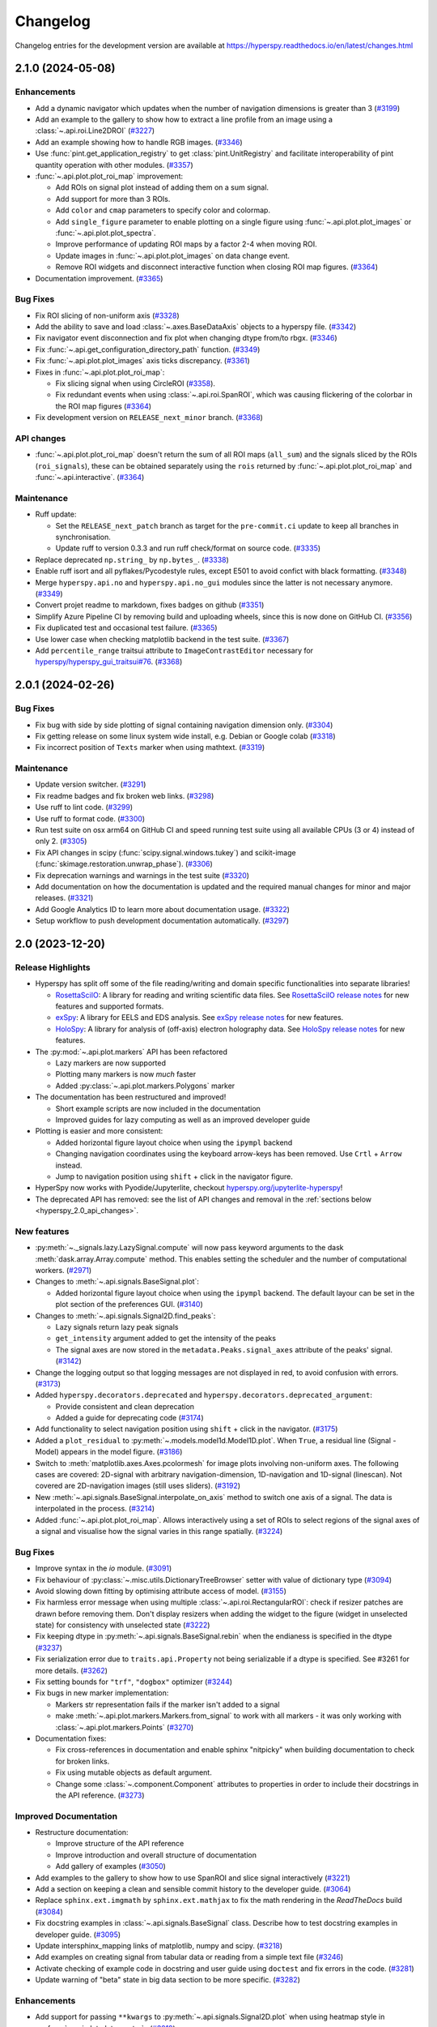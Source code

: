 .. _changelog:

Changelog
*********

Changelog entries for the development version are available at
https://hyperspy.readthedocs.io/en/latest/changes.html

.. towncrier-draft-entries:: |release| [UNRELEASED]

.. towncrier release notes start

2.1.0 (2024-05-08)
==================

Enhancements
------------

- Add a dynamic navigator which updates when the number of navigation dimensions is greater than 3 (`#3199 <https://github.com/hyperspy/hyperspy/issues/3199>`_)
- Add an example to the gallery to show how to extract a line profile from an image using a :class:`~.api.roi.Line2DROI` (`#3227 <https://github.com/hyperspy/hyperspy/issues/3227>`_)
- Add an example showing how to handle RGB images. (`#3346 <https://github.com/hyperspy/hyperspy/issues/3346>`_)
- Use :func:`pint.get_application_registry` to get :class:`pint.UnitRegistry` and facilitate interoperability of pint quantity operation with other modules. (`#3357 <https://github.com/hyperspy/hyperspy/issues/3357>`_)
- :func:`~.api.plot.plot_roi_map` improvement:

  - Add ROIs on signal plot instead of adding them on a sum signal.
  - Add support for more than 3 ROIs.
  - Add ``color`` and ``cmap`` parameters to specify color and colormap.
  - Add ``single_figure`` parameter to enable plotting on a single figure using :func:`~.api.plot.plot_images` or :func:`~.api.plot.plot_spectra`.
  - Improve performance of updating ROI maps by a factor 2-4 when moving ROI.
  - Update images in :func:`~.api.plot.plot_images` on data change event.
  - Remove ROI widgets and disconnect interactive function when closing ROI map figures. (`#3364 <https://github.com/hyperspy/hyperspy/issues/3364>`_)
- Documentation improvement. (`#3365 <https://github.com/hyperspy/hyperspy/issues/3365>`_)


Bug Fixes
---------

- Fix ROI slicing of non-uniform axis (`#3328 <https://github.com/hyperspy/hyperspy/issues/3328>`_)
- Add the ability to save and load :class:`~.axes.BaseDataAxis` objects to a hyperspy file. (`#3342 <https://github.com/hyperspy/hyperspy/issues/3342>`_)
- Fix navigator event disconnection and fix plot when changing dtype from/to rbgx. (`#3346 <https://github.com/hyperspy/hyperspy/issues/3346>`_)
- Fix :func:`~.api.get_configuration_directory_path` function. (`#3349 <https://github.com/hyperspy/hyperspy/issues/3349>`_)
- Fix :func:`~.api.plot.plot_images` axis ticks discrepancy. (`#3361 <https://github.com/hyperspy/hyperspy/issues/3361>`_)
- Fixes in :func:`~.api.plot.plot_roi_map`:

  - Fix slicing signal when using CircleROI (`#3358 <https://github.com/hyperspy/hyperspy/issues/3358>`_).
  - Fix redundant events when using :class:`~.api.roi.SpanROI`, which was causing flickering of the colorbar in the ROI map figures (`#3364 <https://github.com/hyperspy/hyperspy/issues/3364>`_)
- Fix development version on ``RELEASE_next_minor`` branch. (`#3368 <https://github.com/hyperspy/hyperspy/issues/3368>`_)


API changes
-----------

- :func:`~.api.plot.plot_roi_map` doesn't return the sum of all ROI maps (``all_sum``) and the signals sliced by the ROIs (``roi_signals``), these can be obtained separately using the ``rois`` returned by :func:`~.api.plot.plot_roi_map` and :func:`~.api.interactive`. (`#3364 <https://github.com/hyperspy/hyperspy/issues/3364>`_)


Maintenance
-----------

- Ruff update:

  - Set the ``RELEASE_next_patch`` branch as target for the ``pre-commit.ci`` update to keep all branches in synchronisation.
  - Update ruff to version 0.3.3 and run ruff check/format on source code. (`#3335 <https://github.com/hyperspy/hyperspy/issues/3335>`_)
- Replace deprecated ``np.string_`` by ``np.bytes_``. (`#3338 <https://github.com/hyperspy/hyperspy/issues/3338>`_)
- Enable ruff isort and all pyflakes/Pycodestyle rules, except E501 to avoid confict with black formatting. (`#3348 <https://github.com/hyperspy/hyperspy/issues/3348>`_)
- Merge ``hyperspy.api.no`` and ``hyperspy.api.no_gui`` modules since the latter is not necessary anymore. (`#3349 <https://github.com/hyperspy/hyperspy/issues/3349>`_)
- Convert projet readme to markdown, fixes badges on github (`#3351 <https://github.com/hyperspy/hyperspy/issues/3351>`_)
- Simplify Azure Pipeline CI by removing build and uploading wheels, since this is now done on GitHub CI. (`#3356 <https://github.com/hyperspy/hyperspy/issues/3356>`_)
- Fix duplicated test and occasional test failure. (`#3365 <https://github.com/hyperspy/hyperspy/issues/3365>`_)
- Use lower case when checking matplotlib backend in the test suite. (`#3367 <https://github.com/hyperspy/hyperspy/issues/3367>`_)
- Add ``percentile_range`` traitsui attribute to ``ImageContrastEditor`` necessary for `hyperspy/hyperspy_gui_traitsui#76 <https://github.com/hyperspy/hyperspy_gui_traitsui/pull/76>`_. (`#3368 <https://github.com/hyperspy/hyperspy/issues/3368>`_)


2.0.1 (2024-02-26)
==================

Bug Fixes
---------

- Fix bug with side by side plotting of signal containing navigation dimension only. (`#3304 <https://github.com/hyperspy/hyperspy/issues/3304>`_)
- Fix getting release on some linux system wide install, e.g. Debian or Google colab (`#3318 <https://github.com/hyperspy/hyperspy/issues/3318>`_)
- Fix incorrect position of ``Texts`` marker when using mathtext. (`#3319 <https://github.com/hyperspy/hyperspy/issues/3319>`_)


Maintenance
-----------

- Update version switcher. (`#3291 <https://github.com/hyperspy/hyperspy/issues/3291>`_)
- Fix readme badges and fix broken web links. (`#3298 <https://github.com/hyperspy/hyperspy/issues/3298>`_)
- Use ruff to lint code. (`#3299 <https://github.com/hyperspy/hyperspy/issues/3299>`_)
- Use ruff to format code. (`#3300 <https://github.com/hyperspy/hyperspy/issues/3300>`_)
- Run test suite on osx arm64 on GitHub CI and speed running test suite using all available CPUs (3 or 4) instead of only 2. (`#3305 <https://github.com/hyperspy/hyperspy/issues/3305>`_)
- Fix API changes in scipy (:func:`scipy.signal.windows.tukey`) and scikit-image (:func:`skimage.restoration.unwrap_phase`). (`#3306 <https://github.com/hyperspy/hyperspy/issues/3306>`_)
- Fix deprecation warnings and warnings in the test suite (`#3320 <https://github.com/hyperspy/hyperspy/issues/3320>`_)
- Add documentation on how the documentation is updated and the required manual changes for minor and major releases. (`#3321 <https://github.com/hyperspy/hyperspy/issues/3321>`_)
- Add Google Analytics ID to learn more about documentation usage. (`#3322 <https://github.com/hyperspy/hyperspy/issues/3322>`_)
- Setup workflow to push development documentation automatically. (`#3297 <https://github.com/hyperspy/hyperspy/pull/3297>`_)

.. _changes_2.0:

2.0 (2023-12-20)
================

Release Highlights
------------------
- Hyperspy has split off some of the file reading/writing and domain specific functionalities into separate libraries!
  
  - `RosettaSciIO <https://hyperspy.org/rosettasciio>`_: A library for reading and writing scientific data files.
    See `RosettaSciIO release notes <https://hyperspy.org/rosettasciio/changes.html>`_ for new features and supported formats.
  - `exSpy <https://exspy.readthedocs.io>`_: A library for EELS and EDS analysis.
    See `exSpy release notes <https://hyperspy.org/exspy/changes.html>`_ for new features.
  - `HoloSpy <https://holospy.readthedocs.io>`_: A library for analysis of (off-axis) electron holography data.
    See `HoloSpy release notes <https://holospy.readthedocs.io/en/latest/changes.html>`_ for new features.

- The :py:mod:`~.api.plot.markers` API has been refactored

  - Lazy markers are now supported
  - Plotting many markers is now `much` faster
  - Added :py:class:`~.api.plot.markers.Polygons` marker

- The documentation has been restructured and improved!

  - Short example scripts are now included in the documentation
  - Improved guides for lazy computing as well as an improved developer guide

- Plotting is easier and more consistent:

  - Added horizontal figure layout choice when using the ``ipympl`` backend
  - Changing navigation coordinates using the keyboard arrow-keys has been removed.
    Use ``Crtl`` + ``Arrow`` instead.
  - Jump to navigation position using ``shift`` + click in the navigator figure.

- HyperSpy now works with Pyodide/Jupyterlite, checkout `hyperspy.org/jupyterlite-hyperspy <https://hyperspy.org/jupyterlite-hyperspy>`_!
- The deprecated API has removed: see the list of API changes and removal in the :ref:`sections below <hyperspy_2.0_api_changes>`.

New features
------------

- :py:meth:`~._signals.lazy.LazySignal.compute` will now pass keyword arguments to the dask :meth:`dask.array.Array.compute` method. This enables setting the scheduler and the number of computational workers. (`#2971 <https://github.com/hyperspy/hyperspy/issues/2971>`_)
- Changes to :meth:`~.api.signals.BaseSignal.plot`:
  
  - Added horizontal figure layout choice when using the ``ipympl`` backend. The default layour can be set in the plot section of the preferences GUI. (`#3140 <https://github.com/hyperspy/hyperspy/issues/3140>`_)
  
- Changes to :meth:`~.api.signals.Signal2D.find_peaks`:
  
  - Lazy signals return lazy peak signals
  - ``get_intensity`` argument added to get the intensity of the peaks
  - The signal axes are now stored in the ``metadata.Peaks.signal_axes`` attribute of the peaks' signal. (`#3142 <https://github.com/hyperspy/hyperspy/issues/3142>`_)
  
- Change the logging output so that logging messages are not displayed in red, to avoid confusion with errors. (`#3173 <https://github.com/hyperspy/hyperspy/issues/3173>`_)
- Added ``hyperspy.decorators.deprecated`` and ``hyperspy.decorators.deprecated_argument``:

  - Provide consistent and clean deprecation
  - Added a guide for deprecating code (`#3174 <https://github.com/hyperspy/hyperspy/issues/3174>`_)
  
- Add functionality to select navigation position using ``shift`` + click in the navigator. (`#3175 <https://github.com/hyperspy/hyperspy/issues/3175>`_)
- Added a ``plot_residual`` to :py:meth:`~.models.model1d.Model1D.plot`. When ``True``, a residual line (Signal - Model) appears in the model figure. (`#3186 <https://github.com/hyperspy/hyperspy/issues/3186>`_)
- Switch to :meth:`matplotlib.axes.Axes.pcolormesh` for image plots involving non-uniform axes.
  The following cases are covered: 2D-signal with arbitrary navigation-dimension, 1D-navigation and 1D-signal (linescan).
  Not covered are 2D-navigation images (still uses sliders). (`#3192 <https://github.com/hyperspy/hyperspy/issues/3192>`_)
- New :meth:`~.api.signals.BaseSignal.interpolate_on_axis` method to switch one axis of a signal. The data is interpolated in the process. (`#3214 <https://github.com/hyperspy/hyperspy/issues/3214>`_)
- Added :func:`~.api.plot.plot_roi_map`. Allows interactively using a set of ROIs to select regions of the signal axes of a signal and visualise how the signal varies in this range spatially. (`#3224 <https://github.com/hyperspy/hyperspy/issues/3224>`_)


Bug Fixes
---------

- Improve syntax in the `io` module. (`#3091 <https://github.com/hyperspy/hyperspy/issues/3091>`_)
- Fix behaviour of :py:class:`~.misc.utils.DictionaryTreeBrowser` setter with value of dictionary type (`#3094 <https://github.com/hyperspy/hyperspy/issues/3094>`_)
- Avoid slowing down fitting by optimising attribute access of model. (`#3155 <https://github.com/hyperspy/hyperspy/issues/3155>`_)
- Fix harmless error message when using multiple :class:`~.api.roi.RectangularROI`: check if resizer patches are drawn before removing them. Don't display resizers when adding the widget to the figure (widget in unselected state) for consistency with unselected state (`#3222 <https://github.com/hyperspy/hyperspy/issues/3222>`_)
- Fix keeping dtype in :py:meth:`~.api.signals.BaseSignal.rebin` when the endianess is specified in the dtype (`#3237 <https://github.com/hyperspy/hyperspy/issues/3237>`_)
- Fix serialization error due to ``traits.api.Property`` not being serializable if a dtype is specified.
  See #3261 for more details. (`#3262 <https://github.com/hyperspy/hyperspy/issues/3262>`_)
- Fix setting bounds for ``"trf"``, ``"dogbox"`` optimizer (`#3244 <https://github.com/hyperspy/hyperspy/issues/3244>`_)
- Fix bugs in new marker implementation:

  - Markers str representation fails if the marker isn't added to a signal
  - make :meth:`~.api.plot.markers.Markers.from_signal` to work with all markers - it was only working with :class:`~.api.plot.markers.Points` (`#3270 <https://github.com/hyperspy/hyperspy/issues/3270>`_)
- Documentation fixes:

  - Fix cross-references in documentation and enable sphinx "nitpicky" when building documentation to check for broken links.
  - Fix using mutable objects as default argument.
  - Change some :class:`~.component.Component` attributes to properties in order to include their docstrings in the API reference. (`#3273 <https://github.com/hyperspy/hyperspy/issues/3273>`_)




Improved Documentation
----------------------

- Restructure documentation:

  - Improve structure of the API reference
  - Improve introduction and overall structure of documentation
  - Add gallery of examples (`#3050 <https://github.com/hyperspy/hyperspy/issues/3050>`_)

- Add examples to the gallery to show how to use SpanROI and slice signal interactively (`#3221 <https://github.com/hyperspy/hyperspy/issues/3221>`_)
- Add a section on keeping a clean and sensible commit history to the developer guide. (`#3064 <https://github.com/hyperspy/hyperspy/issues/3064>`_)
- Replace ``sphinx.ext.imgmath`` by ``sphinx.ext.mathjax`` to fix the math rendering in the *ReadTheDocs* build (`#3084 <https://github.com/hyperspy/hyperspy/issues/3084>`_)
- Fix docstring examples in :class:`~.api.signals.BaseSignal` class.
  Describe how to test docstring examples in developer guide. (`#3095 <https://github.com/hyperspy/hyperspy/issues/3095>`_)
- Update intersphinx_mapping links of matplotlib, numpy and scipy. (`#3218 <https://github.com/hyperspy/hyperspy/issues/3218>`_)
- Add examples on creating signal from tabular data or reading from a simple text file (`#3246 <https://github.com/hyperspy/hyperspy/issues/3246>`_)
- Activate checking of example code in docstring and user guide using ``doctest`` and fix errors in the code. (`#3281 <https://github.com/hyperspy/hyperspy/issues/3281>`_)
- Update warning of "beta" state in big data section to be more specific. (`#3282 <https://github.com/hyperspy/hyperspy/issues/3282>`_)


Enhancements
------------

- Add support for passing ``**kwargs`` to :py:meth:`~.api.signals.Signal2D.plot` when using heatmap style in :py:func:`~.api.plot.plot_spectra` . (`#3219 <https://github.com/hyperspy/hyperspy/issues/3219>`_)
- Add support for pep 660 on editable installs for pyproject.toml based builds of extension (`#3252 <https://github.com/hyperspy/hyperspy/issues/3252>`_)
- Make HyperSpy compatible with pyodide (hence JupyterLite):
  
  - Set ``numba`` and ``numexpr`` as optional dependencies.
  - Replace ``dill`` by ``cloudpickle``.
  - Fallback to dask synchronous scheduler when running on pyodide.
  - Reduce packaging size to less than 1MB.
  - Add packaging test on GitHub CI. (`#3255 <https://github.com/hyperspy/hyperspy/issues/3255>`_)

.. _hyperspy_2.0_api_changes:

API changes
-----------

- RosettaSciIO was split out of the `HyperSpy repository <https://github.com/hyperspy/hyperspy>`_ on July 23, 2022. The IO-plugins and related functions so far developed in HyperSpy were moved to the `RosettaSciIO repository <https://github.com/hyperspy/rosettasciio>`__. (`#2972 <https://github.com/hyperspy/hyperspy/issues/2972>`_)
- Extend the IO functions to accept alias names for format ``name`` as defined in RosettaSciIO. (`#3009 <https://github.com/hyperspy/hyperspy/issues/3009>`_)
- Fix behaviour of :meth:`~hyperspy.model.BaseModel.print_current_values`, :meth:`~.component.Component.print_current_values`
  and :func:`~.api.print_known_signal_types`, which were not printing when running from a script - they were only printing when running in notebook or qtconsole. Now all print_* functions behave consistently: they all print the output instead of returning an object (string or html). The :func:`IPython.display.display` will pick a suitable rendering when running in an "ipython" context, for example notebook, qtconsole. (`#3145 <https://github.com/hyperspy/hyperspy/issues/3145>`_)
- The markers have been refactored - see the new :py:mod:`~.api.plot.markers` API and the :ref:`gallery of examples <gallery.markers>` for usage. The new :py:class:`~.api.plot.markers.Markers` uses :py:class:`matplotlib.collections.Collection`, is faster and more generic than the previous implementation and also supports lazy markers. Markers saved in HyperSpy files (``hspy``, ``zspy``) with HyperSpy < 2.0 are converted automatically when loading the file. (`#3148 <https://github.com/hyperspy/hyperspy/issues/3148>`_)
- For all functions with the ``rechunk`` parameter, the default has been changed from ``True`` to ``False``. This means HyperSpy will not automatically try to change the chunking for lazy signals. The old behaviour could lead to a reduction in performance when working with large lazy datasets, for example 4D-STEM data. (`#3166 <https://github.com/hyperspy/hyperspy/issues/3166>`_)
- Renamed ``Signal2D.crop_image`` to :meth:`~.api.signals.Signal2D.crop_signal` (`#3197 <https://github.com/hyperspy/hyperspy/issues/3197>`_)
- Changes and improvement of the map function:

  - Removes the ``parallel`` argument
  - Replace the ``max_workers`` with the ``num_workers`` argument to be consistent with ``dask``
  - Adds more documentation on setting the dask backend and how to use multiple cores
  - Adds ``navigation_chunk`` argument for setting the chunks with a non-lazy signal
  - Fix axes handling when the function to be mapped can be applied to the whole dataset - typically when it has the ``axis`` or ``axes`` keyword argument. (`#3198 <https://github.com/hyperspy/hyperspy/issues/3198>`_)
  
- Remove ``physics_tools`` since it is not used and doesn't fit in the scope of HyperSpy. (`#3235 <https://github.com/hyperspy/hyperspy/issues/3235>`_)
- Improve the readability of the code by replacing the ``__call__`` method of some objects with the more explicit ``_get_current_data``.
 
  - Rename ``__call__`` method of :py:class:`~.api.signals.BaseSignal` to ``_get_current_data``.
  - Rename ``__call__`` method of  :py:class:`hyperspy.model.BaseModel`  to ``_get_current_data``.
  - Remove ``__call__`` method of the :py:class:`hyperspy.component.Component` class. (`#3238 <https://github.com/hyperspy/hyperspy/issues/3238>`_)
  
- Rename ``hyperspy.api.datasets`` to :mod:`hyperspy.api.data` and simplify submodule structure:
  
  - ``hyperspy.api.datasets.artificial_data.get_atomic_resolution_tem_signal2d`` is renamed to :func:`hyperspy.api.data.atomic_resolution_image`
  - ``hyperspy.api.datasets.artificial_data.get_luminescence_signal`` is renamed to :func:`hyperspy.api.data.luminescence_signal`
  - ``hyperspy.api.datasets.artificial_data.get_wave_image`` is renamed to :func:`hyperspy.api.data.wave_image` (`#3253 <https://github.com/hyperspy/hyperspy/issues/3253>`_)


API Removal
-----------

As the HyperSpy API evolves, some of its parts are occasionally reorganized or removed.
When APIs evolve, the old API is deprecated and eventually removed in a major
release. The functions and methods removed in HyperSpy 2.0 are listed below along
with migration advises:

Axes
^^^^

- ``AxesManager.show`` has been removed, use :py:meth:`~.axes.AxesManager.gui` instead.
- ``AxesManager.set_signal_dimension`` has been removed, use :py:meth:`~.api.signals.BaseSignal.as_signal1D`,
  :py:meth:`~.api.signals.BaseSignal.as_signal2D` or :py:meth:`~.api.signals.BaseSignal.transpose` of the signal instance instead.

Components
^^^^^^^^^^

- The API of the :py:class:`~.api.model.components1D.Polynomial` has changed (it was deprecated in HyperSpy 1.5). The old API had a single parameters ``coefficients``, which has been replaced by ``a0``, ``a1``, etc.
- The ``legacy`` option (introduced in HyperSpy 1.6) for :class:`~.api.model.components1D.Arctan` has been removed, use :class:`exspy.components.EELSArctan` to use the old API.
- The ``legacy`` option (introduced in HyperSpy 1.6) for :class:`~.api.model.components1D.Voigt` has been removed, use :class:`exspy.components.PESVoigt` to use the old API.

Data Visualization
^^^^^^^^^^^^^^^^^^

- The ``saturated_pixels`` keyword argument of :py:meth:`~.api.signals.Signal2D.plot` has been removed, use ``vmin`` and/or ``vmax`` instead.
- The ``get_complex`` property of ``hyperspy.drawing.signal1d.Signal1DLine`` has been removed.
- The keyword argument ``line_style`` of :py:func:`~.api.plot.plot_spectra` has been renamed to ``linestyle``.
- Changing navigation coordinates using keyboard ``Arrow`` has been removed, use
  ``Crtl`` + ``Arrow`` instead.
- The ``markers`` submodules can not be imported from the :py:mod:`~.api` anymore, use :py:mod:`hyperspy.api.plot.markers`
  directly, i.e. :class:`hyperspy.api.plot.markers.Arrows`, instead.
- The creation of markers has changed to use their class name instead of aliases, for example,
  use ``m = hs.plot.markers.Lines`` instead of ``m = hs.plot.markers.line_segment``.

Loading and Saving data
^^^^^^^^^^^^^^^^^^^^^^^

The following deprecated keyword arguments have been removed during the
migration of the IO plugins to the `RosettaSciIO library
<https://hyperspy.org/rosettasciio/changes.html>`_:

- The arguments ``mmap_dir`` and ``load_to_memory`` of the :py:func:`~.api.load`
  function have been removed, use the ``lazy`` argument instead.
- :ref:`Bruker composite file (BCF) <bruker-format>`: The ``'spectrum'`` option for the
  ``select_type`` parameter was removed. Use ``'spectrum_image'`` instead.
- :ref:`Electron Microscopy Dataset (EMD) NCEM <emd_ncem-format>`: Using the
  keyword ``dataset_name`` was removed, use ``dataset_path`` instead.
- :ref:`NeXus data format <nexus-format>`: The ``dataset_keys``, ``dataset_paths``
  and ``metadata_keys`` keywords were removed. Use ``dataset_key``, ``dataset_path``
  and ``metadata_key`` instead.

Machine Learning
^^^^^^^^^^^^^^^^

- The ``polyfit`` keyword argument has been removed. Use ``var_func`` instead.
- The list of possible values for the ``algorithm`` argument of the :py:meth:`~.api.signals.BaseSignal.decomposition` method
  has been changed according to the following table:

  .. list-table:: Change of the ``algorithm`` argument
     :widths: 25 75
     :header-rows: 1

     * - hyperspy < 2.0
       - hyperspy >= 2.0
     * - fast_svd
       - SVD along with the argument svd_solver="randomized"
     * - svd
       - SVD
     * - fast_mlpca
       - MLPCA along with the argument svd_solver="randomized
     * - mlpca
       - MLPCA
     * - nmf
       - NMF
     * - RPCA_GoDec
       - RPCA

- The argument ``learning_rate`` of the ``ORPCA`` algorithm has been renamed to ``subspace_learning_rate``.
- The argument ``momentum`` of the ``ORPCA`` algorithm has been renamed to ``subspace_momentum``.
- The list of possible values for the ``centre`` keyword argument of the :py:meth:`~.api.signals.BaseSignal.decomposition` method
  when using the ``SVD`` algorithm has been changed according to the following table:

  .. list-table:: Change of the ``centre`` argument
     :widths: 50 50
     :header-rows: 1

     * - hyperspy < 2.0
       - hyperspy >= 2.0
     * - trials
       - navigation
     * - variables
       - signal
- For lazy signals, a possible value of the ``algorithm`` keyword argument of the
  :py:meth:`~._signals.lazy.LazySignal.decomposition` method has been changed
  from ``"ONMF"`` to ``"ORNMF"``.
- Setting the ``metadata`` and ``original_metadata`` attribute of signals is removed, use
  the :py:meth:`~.misc.utils.DictionaryTreeBrowser.set_item` and
  :py:meth:`~.misc.utils.DictionaryTreeBrowser.add_dictionary` methods of the
  ``metadata`` and ``original_metadata`` attribute instead.


Model fitting
^^^^^^^^^^^^^

- The ``iterpath`` default value has changed from ``'flyback'`` to ``'serpentine'``.
- Changes in the arguments of the :py:meth:`~hyperspy.model.BaseModel.fit` and :py:meth:`~hyperspy.model.BaseModel.multifit` methods:

  - The ``fitter`` argument has been renamed to ``optimizer``.
  - The list of possible values for the ``optimizer`` argument has been renamed according to the following table:

    .. list-table:: Renaming of the ``optimizer`` argument
       :widths: 50 50
       :header-rows: 1

       * - hyperspy < 2.0
         - hyperspy >= 2.0
       * - fmin
         - Nelder-Mead
       * - fmin_cg
         - CG
       * - fmin_ncg
         - Newton-CG
       * - fmin_bfgs
         - Newton-BFGS
       * - fmin_l_bfgs_b
         - L-BFGS-B
       * - fmin_tnc
         - TNC
       * - fmin_powell
         - Powell
       * - mpfit
         - lm
       * - leastsq
         - lm

    - ``loss_function="ml"`` has been renamed to ``loss_function="ML-poisson"``.
    - ``grad=True`` has been changed to ``grad="analytical"``.
    - The ``ext_bounding`` argument has been renamed to ``bounded``.
    - The ``min_function`` argument has been removed, use the ``loss_function`` argument instead.
    - The ``min_function_grad`` argument has been removed, use the ``grad`` argument instead.

- The following :py:class:`~hyperspy.model.BaseModel` methods have been removed:

  - ``hyperspy.model.BaseModel.set_boundaries``
  - ``hyperspy.model.BaseModel.set_mpfit_parameters_info``

- The arguments ``parallel`` and ``max_workers`` have been removed from the :py:meth:`~hyperspy.model.BaseModel.as_signal` methods.

- Setting the ``metadata``  attribute of a :py:class:`~.samfire.Samfire` has been removed, use
  the :py:meth:`~.misc.utils.DictionaryTreeBrowser.set_item` and
  :py:meth:`~.misc.utils.DictionaryTreeBrowser.add_dictionary` methods of the
  ``metadata`` attribute instead.

- The deprecated ``twin_function`` and ``twin_inverse_function`` have been privatized.
- Remove ``fancy`` argument of :meth:`~hyperspy.model.BaseModel.print_current_values` and :meth:`~.component.Component.print_current_values`,
  which wasn't changing the output rendering.
- The attribute ``channel_switches`` of :py:class:`~hyperspy.model.BaseModel` have been privatized, instead
  use the :py:meth:`~hyperspy.model.BaseModel.set_signal_range_from_mask` or any other methods to 
  set the signal range, such as :py:meth:`~.models.model1d.Model1D.set_signal_range`,
  :py:meth:`~.models.model1d.Model1D.add_signal_range` or :py:meth:`~.models.model1d.Model1D.remove_signal_range`
  and their :py:class:`~.models.model2d.Model2D` counterparts. 


Signal
^^^^^^

- ``metadata.Signal.binned`` is removed, use the ``is_binned`` axis attribute
  instead, e. g. ``s.axes_manager[-1].is_binned``.
- Some possible values for the ``bins`` argument of the :py:meth:`~.api.signals.BaseSignal.get_histogram`
  method have been changed according to the following table:

  .. list-table:: Change of the ``bins`` argument
     :widths: 50 50
     :header-rows: 1

     * - hyperspy < 2.0
       - hyperspy >= 2.0
     * - scotts
       - scott
     * - freedman
       - fd

- The ``integrate_in_range`` method has been removed, use :py:class:`~.roi.SpanROI`
  followed by :py:meth:`~.api.signals.BaseSignal.integrate1D` instead.
- The ``progressbar`` keyword argument of the :py:meth:`~._signals.lazy.LazySignal.compute` method
  has been removed, use ``show_progressbar`` instead.
- The deprecated ``comp_label`` argument of the methods :py:meth:`~.api.signals.BaseSignal.plot_decomposition_loadings`,
  :py:meth:`~.api.signals.BaseSignal.plot_decomposition_factors`, :py:meth:`~.api.signals.BaseSignal.plot_bss_loadings`,
  :py:meth:`~.api.signals.BaseSignal.plot_bss_factors`, :py:meth:`~.api.signals.BaseSignal.plot_cluster_distances`,
  :py:meth:`~.api.signals.BaseSignal.plot_cluster_labels` has been removed, use the ``title`` argument instead.
- The :py:meth:`~.api.signals.BaseSignal.set_signal_type` now raises an error when passing
  ``None`` to the ``signal_type`` argument. Use ``signal_type=""`` instead.
- Passing an "iterating over navigation argument" to the :py:meth:`~.api.signals.BaseSignal.map`
  method is removed, pass a HyperSpy signal with suitable navigation and signal shape instead.


Signal2D
^^^^^^^^

- :meth:`~.api.signals.Signal2D.find_peaks` now returns lazy signals in case of lazy input signal.


Preferences
^^^^^^^^^^^

- The ``warn_if_guis_are_missing`` HyperSpy preferences setting has been removed,
  as it is not necessary anymore.


Maintenance
-----------

- Pin third party GitHub actions and add maintenance guidelines on how to update them (`#3027 <https://github.com/hyperspy/hyperspy/issues/3027>`_)
- Drop support for python 3.7, update oldest supported dependencies and simplify code accordingly (`#3144 <https://github.com/hyperspy/hyperspy/issues/3144>`_)
- IPython and IParallel are now optional dependencies (`#3145 <https://github.com/hyperspy/hyperspy/issues/3145>`_)
- Fix Numpy 1.25 deprecation: implicit array to scalar conversion in :py:meth:`~.signals.Signal2D.align2D` (`#3189 <https://github.com/hyperspy/hyperspy/issues/3189>`_)
- Replace deprecated :mod:`scipy.misc` by :mod:`scipy.datasets` in documentation (`#3225 <https://github.com/hyperspy/hyperspy/issues/3225>`_)
- Fix documentation version switcher (`#3228 <https://github.com/hyperspy/hyperspy/issues/3228>`_)
- Replace deprecated :py:class:`scipy.interpolate.interp1d` with :py:func:`scipy.interpolate.make_interp_spline` (`#3233 <https://github.com/hyperspy/hyperspy/issues/3233>`_)
- Add support for python 3.12 (`#3256 <https://github.com/hyperspy/hyperspy/issues/3256>`_)
- Consolidate package metadata:

  - use ``pyproject.toml`` only
  - clean up unmaintained packaging files
  - use ``setuptools_scm`` to define version
  - add python 3.12 to test matrix (`#3268 <https://github.com/hyperspy/hyperspy/issues/3268>`_)
- Pin pytest-xdist to 3.5 as a workaround for test suite failure on Azure Pipeline (`#3274 <https://github.com/hyperspy/hyperspy/issues/3274>`_)



.. _changes_1.7.6:

1.7.6 (2023-11-17)
===================

Bug Fixes
---------

- Allows for loading of ``.hspy`` files saved with version 2.0.0 and greater and no unit or name set
  for some axis. (`#3241 <https://github.com/hyperspy/hyperspy/issues/3241>`_)


Maintenance
-----------

- Backport of 3189: fix Numpy1.25 deprecation: implicite array to scalar conversion in :py:meth:`~.api.signals.Signal2D.align2D` (`#3243 <https://github.com/hyperspy/hyperspy/issues/3243>`_)
- Pin pillow to <10.1 to avoid imageio error. (`#3251 <https://github.com/hyperspy/hyperspy/issues/3251>`_)


.. _changes_1.7.5:

1.7.5 (2023-05-04)
===================

Bug Fixes
---------

- Fix plotting boolean array with :py:func:`~.api.plot.plot_images` (`#3118 <https://github.com/hyperspy/hyperspy/issues/3118>`_)
- Fix test with scipy1.11 and update deprecated ``scipy.interpolate.interp2d`` in the test suite (`#3124 <https://github.com/hyperspy/hyperspy/issues/3124>`_)
- Use intersphinx links to fix links to scikit-image documentation (`#3125 <https://github.com/hyperspy/hyperspy/issues/3125>`_)


Enhancements
------------

- Improve performance of `model.multifit` by avoiding `axes.is_binned` repeated evaluation (`#3126 <https://github.com/hyperspy/hyperspy/issues/3126>`_)


Maintenance
-----------

- Simplify release workflow and replace deprecated ``actions/create-release`` action with ``softprops/action-gh-release``. (`#3117 <https://github.com/hyperspy/hyperspy/issues/3117>`_)
- Add support for python 3.11 (`#3134 <https://github.com/hyperspy/hyperspy/issues/3134>`_)
- Pin ``imageio`` to <2.28 (`#3138 <https://github.com/hyperspy/hyperspy/issues/3138>`_)


.. _changes_1.7.4:

1.7.4 (2023-03-16)
===================

Bug Fixes
---------

- Fixes an array indexing bug when loading a .sur file format spectra series. (`#3060 <https://github.com/hyperspy/hyperspy/issues/3060>`_)
- Speed up ``to_numpy`` function to avoid slow down when used repeatedly, typically during fitting (`#3109 <https://github.com/hyperspy/hyperspy/issues/3109>`_)


Improved Documentation
----------------------

- Replace ``sphinx.ext.imgmath`` by ``sphinx.ext.mathjax`` to fix the math rendering in the *ReadTheDocs* build (`#3084 <https://github.com/hyperspy/hyperspy/issues/3084>`_)


Enhancements
------------

- Add support for Phenom .elid revision 3 and 4 formats (`#3073 <https://github.com/hyperspy/hyperspy/issues/3073>`_)


Maintenance
-----------

- Add pooch as test dependency, as it is required to use scipy.dataset in latest scipy (1.10) and update plotting test. Fix warning when plotting non-uniform axis (`#3079 <https://github.com/hyperspy/hyperspy/issues/3079>`_)
- Fix matplotlib 3.7 and scikit-learn 1.4 deprecations (`#3102 <https://github.com/hyperspy/hyperspy/issues/3102>`_)
- Add support for new pattern to generate random numbers introduced in dask 2023.2.1. Deprecate usage of :py:class:`numpy.random.RandomState` in favour of :py:func:`numpy.random.default_rng`. Bump scipy minimum requirement to 1.4.0. (`#3103 <https://github.com/hyperspy/hyperspy/issues/3103>`_)
- Fix checking links in documentation for domain, which aren't compatible with sphinx linkcheck (`#3108 <https://github.com/hyperspy/hyperspy/issues/3108>`_)


.. _changes_1.7.3:

1.7.3 (2022-10-29)
===================

Bug Fixes
---------

- Fix error when reading Velox containing FFT with odd number of pixels (`#3040 <https://github.com/hyperspy/hyperspy/issues/3040>`_)
- Fix pint Unit for pint>=0.20 (`#3052 <https://github.com/hyperspy/hyperspy/issues/3052>`_)


Maintenance
-----------

- Fix deprecated import of scipy ``ascent`` in docstrings and the test suite (`#3032 <https://github.com/hyperspy/hyperspy/issues/3032>`_)
- Fix error handling when trying to convert a ragged signal to non-ragged for numpy >=1.24 (`#3033 <https://github.com/hyperspy/hyperspy/issues/3033>`_)
- Fix getting random state dask for dask>=2022.10.0 (`#3049 <https://github.com/hyperspy/hyperspy/issues/3049>`_)


.. _changes_1.7.2:

1.7.2 (2022-09-17)
===================

Bug Fixes
---------

- Fix some errors and remove unnecessary code identified by `LGTM
  <https://lgtm.com/projects/g/hyperspy/hyperspy/>`_. (`#2977 <https://github.com/hyperspy/hyperspy/issues/2977>`_)
- Fix error which occurs when guessing output size in the :py:meth:`~.api.signals.BaseSignal.map` function and using dask newer than 2022.7.1 (`#2981 <https://github.com/hyperspy/hyperspy/issues/2981>`_)
- Fix display of x-ray lines when using log norm and the intensity at the line is 0 (`#2995 <https://github.com/hyperspy/hyperspy/issues/2995>`_)
- Fix handling constant derivative in :py:meth:`~.api.signals.Signal1D.spikes_removal_tool` (`#3005 <https://github.com/hyperspy/hyperspy/issues/3005>`_)
- Fix removing horizontal or vertical line widget; regression introduced in hyperspy 1.7.0 (`#3008 <https://github.com/hyperspy/hyperspy/issues/3008>`_)


Improved Documentation
----------------------

- Add a note in the user guide to explain that when a file contains several datasets, :py:func:`~.api.load` returns a list of signals instead of a single signal and that list indexation can be used to access a single signal. (`#2975 <https://github.com/hyperspy/hyperspy/issues/2975>`_)


Maintenance
-----------

- Fix extension test suite CI workflow. Enable workflow manual trigger (`#2982 <https://github.com/hyperspy/hyperspy/issues/2982>`_)
- Fix deprecation warning and time zone test failing on windows (locale dependent) (`#2984 <https://github.com/hyperspy/hyperspy/issues/2984>`_)
- Fix external links in the documentation and add CI build to check external links (`#3001 <https://github.com/hyperspy/hyperspy/issues/3001>`_)
- Fix hyperlink in bibliography (`#3015 <https://github.com/hyperspy/hyperspy/issues/3015>`_)
- Fix matplotlib ``SpanSelector`` import for matplotlib 3.6 (`#3016 <https://github.com/hyperspy/hyperspy/issues/3016>`_)


.. _changes_1.7.1:

1.7.1 (2022-06-18)
===================

Bug Fixes
---------

- Fixes invalid file chunks when saving some signals to hspy/zspy formats. (`#2940 <https://github.com/hyperspy/hyperspy/issues/2940>`_)
- Fix issue where a TIFF image from an FEI FIB/SEM navigation camera image would not be read due to missing metadata (`#2941 <https://github.com/hyperspy/hyperspy/issues/2941>`_)
- Respect ``show_progressbar`` parameter in :py:meth:`~.api.signals.BaseSignal.map` (`#2946 <https://github.com/hyperspy/hyperspy/issues/2946>`_)
- Fix regression in :py:meth:`~hyperspy.models.model1d.Model1D.set_signal_range` which was raising an error when used interactively (`#2948 <https://github.com/hyperspy/hyperspy/issues/2948>`_)
- Fix :py:class:`~.api.roi.SpanROI` regression: the output of :py:meth:`~.roi.BaseInteractiveROI.interactive` was not updated when the ROI was changed. Fix errors with updating limits when plotting empty slice of data. Improve docstrings and test coverage. (`#2952 <https://github.com/hyperspy/hyperspy/issues/2952>`_)
- Fix stacking signals that contain their variance in metadata. Previously it was raising an error when specifying the stacking axis. (`#2954 <https://github.com/hyperspy/hyperspy/issues/2954>`_)
- Fix missing API documentation of several signal classes. (`#2957 <https://github.com/hyperspy/hyperspy/issues/2957>`_)
- Fix two bugs in :py:meth:`~.api.signals.BaseSignal.decomposition`:

  * The poisson noise normalization was not applied when giving a `signal_mask`
  * An error was raised when applying a ``signal_mask`` on a signal with signal dimension larger than 1. (`#2964 <https://github.com/hyperspy/hyperspy/issues/2964>`_)


Improved Documentation
----------------------

- Fix and complete docstrings of :py:meth:`~.api.signals.Signal2D.align2D` and :py:meth:`~.api.signals.Signal2D.estimate_shift2D`. (`#2961 <https://github.com/hyperspy/hyperspy/issues/2961>`_)


Maintenance
-----------

- Minor refactor of the EELS subshells in the ``elements`` dictionary. (`#2868 <https://github.com/hyperspy/hyperspy/issues/2868>`_)
- Fix packaging of test suite and tweak tests to pass on different platform of blas implementation (`#2933 <https://github.com/hyperspy/hyperspy/issues/2933>`_)


.. _changes_1.7.0:

1.7.0 (2022-04-26)
===================

New features
------------

- Add ``filter_zero_loss_peak`` argument to the ``hyperspy._signals.eels.EELSSpectrum.spikes_removal_tool`` method (`#1412 <https://github.com/hyperspy/hyperspy/issues/1412>`_)
- Add :py:meth:`~.api.signals.Signal2D.calibrate` method to :py:class:`~.api.signals.Signal2D` signal, which allows for interactive calibration (`#1791 <https://github.com/hyperspy/hyperspy/issues/1791>`_)
- Add ``hyperspy._signals.eels.EELSSpectrum.vacuum_mask`` method to: ``hyperspy._signals.eels.EELSSpectrum`` signal (`#2183 <https://github.com/hyperspy/hyperspy/issues/2183>`_)
- Support for :ref:`relative slicing <signal.indexing>` (`#2386 <https://github.com/hyperspy/hyperspy/issues/2386>`_)
- Implement non-uniform axes, not all hyperspy functionalities support non-uniform axes, see this `tracking issue <https://github.com/hyperspy/hyperspy/issues/2398>`_ for progress. (`#2399 <https://github.com/hyperspy/hyperspy/issues/2399>`_)
- Add (weighted) :ref:`linear least square fitting <linear_fitting-label>`. Close `#488 <https://github.com/hyperspy/hyperspy/issues/488>`_ and `#574 <https://github.com/hyperspy/hyperspy/issues/574>`_. (`#2422 <https://github.com/hyperspy/hyperspy/issues/2422>`_)
- Support for reading :external+rsciio:ref:`JEOL EDS data<jeol-format>` (`#2488 <https://github.com/hyperspy/hyperspy/issues/2488>`_)
- Plot overlayed images - see :ref:`plotting several images<plot.images>` (`#2599 <https://github.com/hyperspy/hyperspy/issues/2599>`_)
- Add initial support for :ref:`GPU computation<gpu_processing>` using cupy (`#2670 <https://github.com/hyperspy/hyperspy/issues/2670>`_)
- Add ``height`` property to the :py:class:`~._components.gaussian2d.Gaussian2D` component (`#2688 <https://github.com/hyperspy/hyperspy/issues/2688>`_)
- Support for reading and writing :external+rsciio:ref:`TVIPS image stream data<tvips-format>` (`#2780 <https://github.com/hyperspy/hyperspy/issues/2780>`_)
- Add in :external+rsciio:ref:`zspy format<zspy-format>`: hspy specification with the zarr format. Particularly useful to speed up loading and :ref:`saving large datasets<big_data.saving>` by using concurrency. (`#2825 <https://github.com/hyperspy/hyperspy/issues/2825>`_)
- Support for reading :external+rsciio:ref:`DENSsolutions Impulse data<dens-format>` (`#2828 <https://github.com/hyperspy/hyperspy/issues/2828>`_)
- Add lazy loading for :external+rsciio:ref:`JEOL EDS data<jeol-format>` (`#2846 <https://github.com/hyperspy/hyperspy/issues/2846>`_)
- Add :ref:`html representation<lazy._repr_html_>` for lazy signals and the
  :py:meth:`~._signals.lazy.LazySignal.get_chunk_size` method to get the chunk size
  of given axes (`#2855 <https://github.com/hyperspy/hyperspy/issues/2855>`_)
- Add support for Hamamatsu HPD-TA Streak Camera tiff files,
  with axes and metadata parsing. (`#2908 <https://github.com/hyperspy/hyperspy/issues/2908>`_)


Bug Fixes
---------

- Signals with 1 value in the signal dimension will now be :py:class:`~.api.signals.BaseSignal` (`#2773 <https://github.com/hyperspy/hyperspy/issues/2773>`_)
- :py:func:`exspy.material.density_of_mixture` now throws a Value error when the density of an element is unknown (`#2775 <https://github.com/hyperspy/hyperspy/issues/2775>`_)
- Improve error message when performing Cliff-Lorimer quantification with a single line intensity (`#2822 <https://github.com/hyperspy/hyperspy/issues/2822>`_)
- Fix bug for the hydrogenic gdos k edge (`#2859 <https://github.com/hyperspy/hyperspy/issues/2859>`_)
- Fix bug in axes.UnitConversion: the offset value was initialized by units. (`#2864 <https://github.com/hyperspy/hyperspy/issues/2864>`_)
- Fix bug where the :py:meth:`~.api.signals.BaseSignal.map` function wasn't operating properly when an iterating signal was larger than the input signal. (`#2878 <https://github.com/hyperspy/hyperspy/issues/2878>`_)
- In case the Bruker defined XML element node at SpectrumRegion contains no information on the
  specific selected X-ray line (if there is only single line available), suppose it is 'Ka' line. (`#2881 <https://github.com/hyperspy/hyperspy/issues/2881>`_)
- When loading Bruker Bcf, ``cutoff_at_kV=None`` does no cutoff (`#2898 <https://github.com/hyperspy/hyperspy/issues/2898>`_)
- Fix bug where the :py:meth:`~.api.signals.BaseSignal.map` function wasn't operating properly when an iterating signal was not an array. (`#2903 <https://github.com/hyperspy/hyperspy/issues/2903>`_)
- Fix bug for not saving ragged arrays with dimensions larger than 2 in the ragged dimension. (`#2906 <https://github.com/hyperspy/hyperspy/issues/2906>`_)
- Fix bug with importing some spectra from eelsdb and add progress bar (`#2916 <https://github.com/hyperspy/hyperspy/issues/2916>`_)
- Fix bug when the spikes_removal_tool would not work interactively for signal with 0-dimension navigation space. (`#2918 <https://github.com/hyperspy/hyperspy/issues/2918>`_)


Deprecations
------------

- Deprecate ``hyperspy.axes.AxesManager.set_signal_dimension`` in favour of using :py:meth:`~.api.signals.BaseSignal.as_signal1D`, :py:meth:`~.api.signals.BaseSignal.as_signal2D` or :py:meth:`~.api.signals.BaseSignal.transpose` of the signal instance instead. (`#2830 <https://github.com/hyperspy/hyperspy/issues/2830>`_)


Enhancements
------------

- :ref:`Region of Interest (ROI)<roi-label>` can now be created without specifying values (`#2341 <https://github.com/hyperspy/hyperspy/issues/2341>`_)
- mpfit cleanup (`#2494 <https://github.com/hyperspy/hyperspy/issues/2494>`_)
- Document reading Attolight data with the sur/pro format reader (`#2559 <https://github.com/hyperspy/hyperspy/issues/2559>`_)
- Lazy signals now caches the current data chunk when using multifit and when plotting, improving performance. (`#2568 <https://github.com/hyperspy/hyperspy/issues/2568>`_)
- Read cathodoluminescence metadata from digital micrograph files, amended in `PR #2894 <https://github.com/hyperspy/hyperspy/pull/2894>`_ (`#2590 <https://github.com/hyperspy/hyperspy/issues/2590>`_)
- Add possibility to search/access nested items in DictionaryTreeBrowser (metadata) without providing full path to item. (`#2633 <https://github.com/hyperspy/hyperspy/issues/2633>`_)
- Improve :py:meth:`~.api.signals.BaseSignal.map` function in :py:class:`~.api.signals.BaseSignal` by utilizing dask for both lazy and non-lazy signals. This includes adding a `lazy_output` parameter, meaning non-lazy signals now can output lazy results. See the :ref:`user guide<lazy_output-map-label>` for more information. (`#2703 <https://github.com/hyperspy/hyperspy/issues/2703>`_)
- :external+rsciio:ref:`NeXus<nexus-format>` file with more options when reading and writing (`#2725 <https://github.com/hyperspy/hyperspy/issues/2725>`_)
- Add ``dtype`` argument to :py:meth:`~.api.signals.BaseSignal.rebin` (`#2764 <https://github.com/hyperspy/hyperspy/issues/2764>`_)
- Add option to set output size when :external+rsciio:ref:`exporting images<image-format>` (`#2791 <https://github.com/hyperspy/hyperspy/issues/2791>`_)
- Add :py:meth:`~.axes.AxesManager.switch_iterpath` context manager to switch iterpath (`#2795 <https://github.com/hyperspy/hyperspy/issues/2795>`_)
- Add options not to close file (lazy signal only) and not to write dataset for hspy file format, see :external+rsciio:ref:`hspy-format` for details (`#2797 <https://github.com/hyperspy/hyperspy/issues/2797>`_)
- Add Github workflow to run test suite of extension from a pull request. (`#2824 <https://github.com/hyperspy/hyperspy/issues/2824>`_)
- Add :py:attr:`~.api.signals.BaseSignal.ragged` attribute to :py:class:`~.api.signals.BaseSignal` to clarify when a signal contains a ragged array. Fix inconsistency caused by ragged array and add a :ref:`ragged array<signal.ragged>` section to the user guide (`#2842 <https://github.com/hyperspy/hyperspy/issues/2842>`_)
- Import hyperspy submodules lazily to speed up importing hyperspy. Fix autocompletion `signals` submodule (`#2850 <https://github.com/hyperspy/hyperspy/issues/2850>`_)
- Add support for JEOL SightX tiff file (`#2862 <https://github.com/hyperspy/hyperspy/issues/2862>`_)
- Add new markers ``hyperspy.drawing._markers.arrow``, ``hyperspy.drawing._markers.ellipse`` and filled ``hyperspy.drawing._markers.rectangle``. (`#2871 <https://github.com/hyperspy/hyperspy/issues/2871>`_)
- Add metadata about the file-reading and saving operations to the Signals
  produced by :py:func:`~.api.load` and :py:meth:`~.api.signals.BaseSignal.save`
  (see the :ref:`metadata structure <general-file-metadata>` section of the user guide) (`#2873 <https://github.com/hyperspy/hyperspy/issues/2873>`_)
- expose Stage coordinates and rotation angle in metada for sem images in bcf reader. (`#2911 <https://github.com/hyperspy/hyperspy/issues/2911>`_)


API changes
-----------

- ``metadata.Signal.binned`` is replaced by an axis parameter, e. g. ``axes_manager[-1].is_binned`` (`#2652 <https://github.com/hyperspy/hyperspy/issues/2652>`_)
- * when loading Bruker bcf, ``cutoff_at_kV=None`` (default) applies no more automatic cutoff.
  * New acceptable values ``"zealous"`` and ``"auto"`` do automatic cutoff. (`#2910 <https://github.com/hyperspy/hyperspy/issues/2910>`_)
- Deprecate the ability to directly set ``metadata`` and ``original_metadata`` Signal
  attributes in favor of using :py:meth:`~.misc.utils.DictionaryTreeBrowser.set_item`
  and :py:meth:`~.misc.utils.DictionaryTreeBrowser.add_dictionary` methods or
  specifying metadata when creating signals (`#2913 <https://github.com/hyperspy/hyperspy/issues/2913>`_)


Maintenance
-----------

- Fix warning when build doc and formatting user guide (`#2762 <https://github.com/hyperspy/hyperspy/issues/2762>`_)
- Drop support for python 3.6 (`#2839 <https://github.com/hyperspy/hyperspy/issues/2839>`_)
- Continuous integration fixes and improvements; Bump minimal version requirement of dask to 2.11.0 and matplotlib to 3.1.3 (`#2866 <https://github.com/hyperspy/hyperspy/issues/2866>`_)
- Tweak tests tolerance to fix tests failure on aarch64 platform; Add python 3.10 build. (`#2914 <https://github.com/hyperspy/hyperspy/issues/2914>`_)
- Add support for matplotlib 3.5, simplify maintenance of ``RangeWidget`` and some signal tools. (`#2922 <https://github.com/hyperspy/hyperspy/issues/2922>`_)
- Compress some tiff tests files to reduce package size (`#2926 <https://github.com/hyperspy/hyperspy/issues/2926>`_)


.. _changes_1.6.5:

1.6.5 (2021-10-28)
===================

Bug Fixes
---------

- Suspend plotting during :meth:`exspy.models.EELSModel.smart_fit` call (`#2796 <https://github.com/hyperspy/hyperspy/issues/2796>`_)
- make :py:meth:`~.api.signals.BaseSignal.add_marker` also check if the plot is not active before plotting signal (`#2799 <https://github.com/hyperspy/hyperspy/issues/2799>`_)
- Fix irresponsive ROI added to a signal plot with a right hand side axis (`#2809 <https://github.com/hyperspy/hyperspy/issues/2809>`_)
- Fix :py:func:`~.api.plot.plot_histograms` drawstyle following matplotlib API change (`#2810 <https://github.com/hyperspy/hyperspy/issues/2810>`_)
- Fix incorrect :py:meth:`~.api.signals.BaseSignal.map` output size of lazy signal when input and output axes do not match (`#2837 <https://github.com/hyperspy/hyperspy/issues/2837>`_)
- Add support for latest h5py release (3.5) (`#2843 <https://github.com/hyperspy/hyperspy/issues/2843>`_)


Deprecations
------------

- Rename ``line_style`` to ``linestyle`` in :py:func:`~.api.plot.plot_spectra` to match matplotlib argument name (`#2810 <https://github.com/hyperspy/hyperspy/issues/2810>`_)


Enhancements
------------

- :py:meth:`~.roi.BaseInteractiveROI.add_widget` can now take a string or integer instead of tuple of string or integer (`#2809 <https://github.com/hyperspy/hyperspy/issues/2809>`_)


.. _changes_1.6.4:

1.6.4 (2021-07-08)
===================

Bug Fixes
---------

- Fix parsing EELS aperture label with unexpected value, for example 'Imaging' instead of '5 mm' (`#2772 <https://github.com/hyperspy/hyperspy/issues/2772>`_)
- Lazy datasets can now be saved out as blockfiles (blo) (`#2774 <https://github.com/hyperspy/hyperspy/issues/2774>`_)
- ComplexSignals can now be rebinned without error (`#2789 <https://github.com/hyperspy/hyperspy/issues/2789>`_)
- Method :py:meth:`~.api.model.components1D.Polynomial.estimate_parameters` of the :py:class:`~._components.polynomial.Polynomial` component now supports order
  greater than 10 (`#2790 <https://github.com/hyperspy/hyperspy/issues/2790>`_)
- Update minimal requirement of dependency importlib_metadata from
  >= 1.6.0 to >= 3.6 (`#2793 <https://github.com/hyperspy/hyperspy/issues/2793>`_)


Enhancements
------------

- When saving a dataset with a dtype other than
  `uint8 <https://numpy.org/doc/stable/user/basics.types.html>`_ to a blockfile
  (blo) it is now possible to provide the argument ``intensity_scaling`` to map
  the intensity values to the reduced range (`#2774 <https://github.com/hyperspy/hyperspy/issues/2774>`_)


Maintenance
-----------

- Fix image comparison failure with numpy 1.21.0 (`#2774 <https://github.com/hyperspy/hyperspy/issues/2774>`_)


.. _changes_1.6.3:

1.6.3 (2021-06-10)
===================

Bug Fixes
---------

- Fix ROI snapping regression (`#2720 <https://github.com/hyperspy/hyperspy/issues/2720>`_)
- Fix :py:meth:`~.api.signals.Signal1D.shift1D`, :py:meth:`~.api.signals.Signal1D.align1D` and ``hyperspy._signals.eels.EELSSpectrum.align_zero_loss_peak`` regression with navigation dimension larger than one (`#2729 <https://github.com/hyperspy/hyperspy/issues/2729>`_)
- Fix disconnecting events when closing figure and :py:meth:`~.api.signals.Signal1D.remove_background` is active (`#2734 <https://github.com/hyperspy/hyperspy/issues/2734>`_)
- Fix :py:meth:`~.api.signals.BaseSignal.map` regression of lazy signal with navigation chunks of size of 1 (`#2748 <https://github.com/hyperspy/hyperspy/issues/2748>`_)
- Fix unclear error message when reading a hspy file saved using blosc compression and ``hdf5plugin`` hasn't been imported previously (`#2760 <https://github.com/hyperspy/hyperspy/issues/2760>`_)
- Fix saving ``navigator`` of lazy signal (`#2763 <https://github.com/hyperspy/hyperspy/issues/2763>`_)


Enhancements
------------

- Use ``importlib_metadata`` instead of ``pkg_resources`` for extensions
  registration to speed up the import process and making it possible to install
  extensions and use them without restarting the python session (`#2709 <https://github.com/hyperspy/hyperspy/issues/2709>`_)
- Don't import hyperspy extensions when registering extensions (`#2711 <https://github.com/hyperspy/hyperspy/issues/2711>`_)
- Improve docstrings of various fitting methods (`#2724 <https://github.com/hyperspy/hyperspy/issues/2724>`_)
- Improve speed of :py:meth:`~.api.signals.Signal1D.shift1D` (`#2750 <https://github.com/hyperspy/hyperspy/issues/2750>`_)
- Add support for recent EMPAD file; scanning size wasn't parsed. (`#2757 <https://github.com/hyperspy/hyperspy/issues/2757>`_)


Maintenance
-----------

- Add drone CI to test arm64 platform (`#2713 <https://github.com/hyperspy/hyperspy/issues/2713>`_)
- Fix latex doc build on github actions (`#2714 <https://github.com/hyperspy/hyperspy/issues/2714>`_)
- Use towncrier to generate changelog automatically (`#2717 <https://github.com/hyperspy/hyperspy/issues/2717>`_)
- Fix test suite to support dask 2021.4.1 (`#2722 <https://github.com/hyperspy/hyperspy/issues/2722>`_)
- Generate changelog when building doc to keep the changelog of the development doc up to date on https://hyperspy.readthedocs.io/en/latest (`#2758 <https://github.com/hyperspy/hyperspy/issues/2758>`_)
- Use mamba and conda-forge channel on azure pipeline (`#2759 <https://github.com/hyperspy/hyperspy/issues/2759>`_)


.. _changes_1.6.2:

1.6.2 (2021-04-13)
===================

This is a maintenance release that adds support for python 3.9 and includes
numerous bug fixes and enhancements.
See `the issue tracker
<https://github.com/hyperspy/hyperspy/milestone/42?closed=1>`__
for details.

Bug Fixes
---------

* Fix disconnect event when closing navigator only plot (fixes `#996 <https://github.com/hyperspy/hyperspy/issues/996>`_), (`#2631 <https://github.com/hyperspy/hyperspy/pull/2631>`_)
* Fix incorrect chunksize when saving EMD NCEM file and specifying chunks (`#2629 <https://github.com/hyperspy/hyperspy/pull/2629>`_)
* Fix :py:meth:`~.api.signals.Signal2D.find_peaks` GUIs call with laplacian/difference of gaussian methods (`#2622 <https://github.com/hyperspy/hyperspy/issues/2622>`_ and `#2647 <https://github.com/hyperspy/hyperspy/pull/2647>`_)
* Fix various bugs with ``CircleWidget`` and ``Line2DWidget`` (`#2625 <https://github.com/hyperspy/hyperspy/pull/2625>`_)
* Fix setting signal range of model with negative axis scales (`#2656 <https://github.com/hyperspy/hyperspy/pull/2656>`_)
* Fix and improve mask handling in lazy decomposition; Close `#2605 <https://github.com/hyperspy/hyperspy/issues/2605>`_ (`#2657 <https://github.com/hyperspy/hyperspy/pull/2657>`_)
* Plot scalebar when the axis scales have different sign, fixes `#2557 <https://github.com/hyperspy/hyperspy/issues/2557>`_ (`#2657 <https://github.com/hyperspy/hyperspy/pull/2657>`_)
* Fix :py:meth:`~.api.signals.Signal1D.align1D` returning zeros shifts (`#2675 <https://github.com/hyperspy/hyperspy/pull/2675>`_)
* Fix finding dataset path for EMD NCEM file containing more than one dataset in a  group (`#2673 <https://github.com/hyperspy/hyperspy/pull/2673>`_)
* Fix squeeze function for multiple zero-dimensional entries, improved docstring, added to user guide. (`#2676 <https://github.com/hyperspy/hyperspy/pull/2676>`_)
* Fix error in Cliff-Lorimer quantification using absorption correction (`#2681 <https://github.com/hyperspy/hyperspy/pull/2681>`_)
* Fix ``navigation_mask`` bug in decomposition when provided as numpy array (`#2679 <https://github.com/hyperspy/hyperspy/pull/2679>`_)
* Fix closing image contrast tool and setting vmin/vmax values (`#2684 <https://github.com/hyperspy/hyperspy/pull/2684>`_)
* Fix range widget with matplotlib 3.4 (`#2684 <https://github.com/hyperspy/hyperspy/pull/2684>`_)
* Fix bug in :py:func:`~.api.interactive` with function returning `None`. Improve user guide example. (`#2686 <https://github.com/hyperspy/hyperspy/pull/2686>`_)
* Fix broken events when changing signal type `#2683 <https://github.com/hyperspy/hyperspy/pull/2683>`_
* Fix setting offset in rebin: the offset was changed in the wrong axis (`#2690 <https://github.com/hyperspy/hyperspy/pull/2690>`_)
* Fix reading XRF bruker file, close `#2689 <https://github.com/hyperspy/hyperspy/issues/2689>`_ (`#2694 <https://github.com/hyperspy/hyperspy/pull/2694>`_)


Enhancements
------------

* Widgets plotting improvement and add ``pick_tolerance`` to plot preferences (`#2615 <https://github.com/hyperspy/hyperspy/pull/2615>`_)
* Pass keyword argument to the image IO plugins (`#2627 <https://github.com/hyperspy/hyperspy/pull/2627>`_)
* Improve error message when file not found (`#2597 <https://github.com/hyperspy/hyperspy/pull/2597>`_)
* Add update instructions to user guide (`#2621 <https://github.com/hyperspy/hyperspy/pull/2621>`_)
* Improve plotting navigator of lazy signals, add ``navigator`` setter to lazy signals (`#2631 <https://github.com/hyperspy/hyperspy/pull/2631>`_)
* Use ``'dask_auto'`` when rechunk=True in :py:meth:`~._signals.lazy.LazySignal.change_dtype` for lazy signal (`#2645 <https://github.com/hyperspy/hyperspy/pull/2645>`_)
* Use dask chunking when saving lazy signal instead of rechunking and leave the user to decide what is the suitable chunking (`#2629 <https://github.com/hyperspy/hyperspy/pull/2629>`_)
* Added lazy reading support for FFT and DPC datasets in FEI emd datasets (`#2651 <https://github.com/hyperspy/hyperspy/pull/2651>`_).
* Improve error message when initialising SpanROI with left >= right (`#2604 <https://github.com/hyperspy/hyperspy/pull/2604>`_)
* Allow running the test suite without the pytest-mpl plugin (`#2624 <https://github.com/hyperspy/hyperspy/pull/2624>`_)
* Add Releasing guide (`#2595 <https://github.com/hyperspy/hyperspy/pull/2595>`_)
* Add support for python 3.9, fix deprecation warning with matplotlib 3.4.0 and bump minimum requirement to numpy 1.17.1 and dask 2.1.0. (`#2663 <https://github.com/hyperspy/hyperspy/pull/2663>`_)
* Use native endianess in numba jitted functions. (`#2678 <https://github.com/hyperspy/hyperspy/pull/2678>`_)
* Add option not to snap ROI when calling the :py:meth:`~.roi.BaseInteractiveROI.interactive` method of a ROI (`#2686 <https://github.com/hyperspy/hyperspy/pull/2686>`_)
* Make :py:class:`~.misc.utils.DictionaryTreeBrowser` lazy by default - see `#368 <https://github.com/hyperspy/hyperspy/issues/368>`_ (`#2623 <https://github.com/hyperspy/hyperspy/pull/2623>`_)
* Speed up setting CI on azure pipeline (`#2694 <https://github.com/hyperspy/hyperspy/pull/2694>`_)
* Improve performance issue with the map method of lazy signal (`#2617 <https://github.com/hyperspy/hyperspy/pull/2617>`_)
* Add option to copy/load original metadata in ``hs.stack`` and ``hs.load`` to avoid large ``original_metadata`` which can slowdown processing. Close `#1398 <https://github.com/hyperspy/hyperspy/issues/1398>`_, `#2045 <https://github.com/hyperspy/hyperspy/issues/2045>`_, `#2536 <https://github.com/hyperspy/hyperspy/issues/2536>`_ and `#1568 <https://github.com/hyperspy/hyperspy/issues/1568>`_. (`#2691 <https://github.com/hyperspy/hyperspy/pull/2691>`_)


Maintenance
-----------

* Fix warnings when building documentation (`#2596 <https://github.com/hyperspy/hyperspy/pull/2596>`_)
* Drop support for numpy<1.16, in line with NEP 29 and fix protochip reader for numpy 1.20 (`#2616 <https://github.com/hyperspy/hyperspy/pull/2616>`_)
* Run test suite against upstream dependencies (numpy, scipy, scikit-learn and scikit-image) (`#2616 <https://github.com/hyperspy/hyperspy/pull/2616>`_)
* Update external links in the loading data section of the user guide (`#2627 <https://github.com/hyperspy/hyperspy/pull/2627>`_)
* Fix various future and deprecation warnings from numpy and scikit-learn (`#2646 <https://github.com/hyperspy/hyperspy/pull/2646>`_)
* Fix ``iterpath`` VisibleDeprecationWarning when using :py:meth:`~.models.model1d.Model1D.fit_component` (`#2654 <https://github.com/hyperspy/hyperspy/pull/2654>`_)
* Add integration test suite documentation in the developer guide. (`#2663 <https://github.com/hyperspy/hyperspy/pull/2663>`_)
* Fix SkewNormal component compatibility with sympy 1.8 (`#2701 <https://github.com/hyperspy/hyperspy/pull/2701>`_)

.. _changes_1.6.1:

1.6.1 (2020-11-28)
===================

This is a maintenance release that adds compatibility with h5py 3.0 and includes
numerous bug fixes and enhancements.
See `the issue tracker
<https://github.com/hyperspy/hyperspy/milestone/41?closed=1>`__
for details.


.. _changes_1.6:

1.6.0 (2020-08-05)
===================

NEW
---

* Support for the following file formats:

  * :external+rsciio:ref:`digitalsurf-format`
  * :external+rsciio:ref:`elid-format`
  * :external+rsciio:ref:`nexus-format`
  * :external+rsciio:ref:`usid-format`
  * :external+rsciio:ref:`empad-format`
  * Prismatic EMD format, see :external+rsciio:ref:`emd-format`
* ``hyperspy._signals.eels.EELSSpectrum.print_edges_near_energy`` method
  that, if the `hyperspy-gui-ipywidgets package
  <https://github.com/hyperspy/hyperspy_gui_ipywidgets>`_
  is installed, includes an
  awesome interactive mode. See :external+exspy:ref:`eels_elemental_composition-label`.
* Model asymmetric line shape components:

  * :py:class:`~._components.doniach.Doniach`
  * :py:class:`~._components.split_voigt.SplitVoigt`
* :external+exspy:ref:`EDS absorption correction <eds_absorption-label>`.
* :ref:`Argand diagram for complex signals <complex.argand>`.
* :ref:`Multiple peak finding algorithms for 2D signals <peak_finding-label>`.
* :ref:`cluster_analysis-label`.

Enhancements
------------

* The :py:meth:`~.api.signals.BaseSignal.get_histogram` now uses numpy's
  `np.histogram_bin_edges()
  <https://numpy.org/doc/stable/reference/generated/numpy.histogram_bin_edges.html>`_
  and supports all of its ``bins`` keyword values.
* Further improvements to the contrast adjustment tool.
  Test it by pressing the ``h`` key on any image.
* The following components have been rewritten using
  :py:class:`~._components.expression.Expression`, boosting their
  speeds among other benefits.

  * :py:class:`~._components.arctan.Arctan`
  * :py:class:`~._components.voigt.Voigt`
  * :py:class:`~._components.heaviside.HeavisideStep`
* The model fitting :py:meth:`~hyperspy.model.BaseModel.fit` and
  :py:meth:`~hyperspy.model.BaseModel.multifit` methods have been vastly improved. See
  :ref:`model.fitting` and the API changes section below.
* New serpentine iteration path for multi-dimensional fitting.
  See :ref:`model.multidimensional-label`.
* The :py:func:`~.api.plot.plot_spectra`  function now listens to
  events to update the figure automatically.
  See :ref:`this example <sphx_glr_auto_examples_region_of_interest_ExtractLineProfile.py>`.
* Improve thread-based parallelism. Add ``max_workers`` argument to the
  :py:meth:`~.api.signals.BaseSignal.map` method, such that the user can directly
  control how many threads they launch.
* Many improvements to the :py:meth:`~.api.signals.BaseSignal.decomposition` and
  :py:meth:`~.api.signals.BaseSignal.blind_source_separation` methods, including support for
  scikit-learn like algorithms, better API and much improved documentation.
  See :ref:`ml-label` and the API changes section below.
* Add option to calculate the absolute thickness to the EELS
  ``hyperspy._signals.eels.EELSSpectrum.estimate_thickness`` method.
  See :external+exspy:ref:`eels_thickness-label`.
* Vastly improved performance and memory footprint of the
  :py:meth:`~.api.signals.Signal2D.estimate_shift2D` method.
* The :py:meth:`~.api.signals.Signal1D.remove_background` method can
  now remove Doniach, exponential, Lorentzian, skew normal,
  split Voigt and Voigt functions. Furthermore, it can return the background
  model that includes an estimation of the reduced chi-squared.
* The performance of the maximum-likelihood PCA method was greatly improved.
* All ROIs now have a ``__getitem__`` method, enabling e.g. using them with the
  unpack ``*`` operator. See :ref:`roi-slice-label` for an example.
* New syntax to set the contrast when plotting images. In particular, the
  ``vmin`` and ``vmax`` keywords now take values like ``vmin="30th"`` to
  clip the minimum value to the 30th percentile. See :ref:`signal.fft`
  for an example.
* The :py:meth:`~.api.signals.Signal1D.plot` and
  :py:meth:`~.api.signals.Signal2D.plot` methods take a new keyword
  argument ``autoscale``. See :ref:`plot.customize_images` for details.
* The contrast editor and the decomposition methods can now operate on
  complex signals.
* The default colormap can now be set in
  :ref:`preferences <configuring-hyperspy-label>`.


API changes
-----------

* The :py:meth:`~.api.signals.Signal2D.plot` keyword argument
  ``saturated_pixels`` is deprecated. Please use
  ``vmin`` and/or ``vmax`` instead.
* The :py:func:`~.api.load` keyword argument ``dataset_name`` has been
  renamed to ``dataset_path``.
* The :py:meth:`~.api.signals.BaseSignal.set_signal_type` method no longer takes
  ``None``. Use the empty string ``""`` instead.
* The :py:meth:`~.api.signals.BaseSignal.get_histogram` ``bins`` keyword values
  have been renamed as follows for consistency with numpy:

  * ``"scotts"`` -> ``"scott"``,
  * ``"freedman"`` -> ``"fd"``
* Multiple changes to the syntax of the :py:meth:`~hyperspy.model.BaseModel.fit`
  and :py:meth:`~hyperspy.model.BaseModel.multifit` methods:

  * The ``fitter`` keyword has been renamed to ``optimizer``.
  * The values that the ``optimizer`` keyword take have been renamed
    for consistency with scipy:

    * ``"fmin"`` -> ``"Nelder-Mead"``,
    * ``"fmin_cg"`` -> ``"CG"``,
    * ``"fmin_ncg"`` -> ``"Newton-CG"``,
    * ``"fmin_bfgs"`` -> ``"BFGS"``,
    * ``"fmin_l_bfgs_b"`` -> ``"L-BFGS-B"``,
    * ``"fmin_tnc"`` -> ``"TNC"``,
    * ``"fmin_powell"`` -> ``"Powell"``,
    * ``"mpfit"`` -> ``"lm"`` (in combination with ``"bounded=True"``),
    * ``"leastsq"`` -> ``"lm"``,

  * Passing integer arguments to ``parallel`` to select the number of
    workers is now deprecated. Use ``parallel=True, max_workers={value}``
    instead.
  * The ``method`` keyword has been renamed to ``loss_function``.
  * The ``loss_function`` value ``"ml"`` has been renamed to ``"ML-poisson"``.
  * The ``grad`` keyword no longer takes boolean values. It takes the
    following values instead: ``"fd"``, ``"analytical"``, callable or ``None``.
  * The ``ext_bounding`` keyword has been deprecated and will be removed. Use
    ``bounded=True`` instead.
  * The ``min_function`` keyword argument has been deprecated and will
    be removed. Use ``loss_function`` instead.,
  * The ``min_function_grad`` keyword arguments has been deprecated and will be
    removed. Use ``grad`` instead.
  * The ``iterpath`` default will change from ``'flyback'`` to
    ``'serpentine'`` in HyperSpy version 2.0.

* The following :py:class:`~hyperspy.model.BaseModel` methods are now private:

  * ``hyperspy.model.BaseModel.set_boundaries``
  * ``hyperspy.model.BaseModel.set_mpfit_parameters_info``

* The ``comp_label`` keyword of the machine learning plotting functions
  has been renamed to ``title``.
* The :py:class:`~hyperspy.learn.rpca.orpca` constructor's ``learning_rate``
  keyword has been renamed to ``subspace_learning_rate``
* The :py:class:`~hyperspy.learn.rpca.orpca` constructor's ``momentum``
  keyword has been renamed to ``subspace_momentum``
* The :py:class:`~hyperspy.learn.svd_pca.svd_pca` constructor's ``centre`` keyword
  values have been renamed as follows:

  * ``"trials"`` -> ``"navigation"``
  * ``"variables"`` -> ``"signal"``
* The ``bounds`` keyword argument of the
  :py:meth:`~._signals.lazy.LazySignal.decomposition` is deprecated and will be removed.
* Several syntax changes in the :py:meth:`~.api.signals.BaseSignal.decomposition` method:

  * Several ``algorithm`` keyword values have been renamed as follows:

    * ``"svd"``: ``"SVD"``,
    * ``"fast_svd"``: ``"SVD"``,
    * ``"nmf"``: ``"NMF"``,
    * ``"fast_mlpca"``: ``"MLPCA"``,
    * ``"mlpca"``: ``"MLPCA"``,
    * ``"RPCA_GoDec"``: ``"RPCA"``,
  * The ``polyfit`` argument has been deprecated and will be removed.
    Use ``var_func`` instead.


.. _changes_1.5.2:


1.5.2 (2019-09-06)
===================

This is a maintenance release that adds compatibility with Numpy 1.17 and Dask
2.3.0 and fixes a bug in the Bruker reader. See `the issue tracker
<https://github.com/hyperspy/hyperspy/issues?q=label%3A"type%3A+bug"+is%3Aclosed+milestone%3Av1.5.2>`__
for details.


.. _changes_1.5.1:

1.5.1 (2019-07-28)
===================

This is a maintenance release that fixes some regressions introduced in v1.5.
Follow the following links for details on all the `bugs fixed
<https://github.com/hyperspy/hyperspy/issues?q=label%3A"type%3A+bug"+is%3Aclosed+milestone%3Av1.5.1>`__.


.. _changes_1.5:

1.5.0 (2019-07-27)
===================

NEW
---

* New method :py:meth:`hyperspy.component.Component.print_current_values`. See
  :ref:`the User Guide for details <Component.print_current_values>`.
* New :py:class:`hyperspy._components.skew_normal.SkewNormal` component.
* New :py:meth:`hyperspy.api.signals.BaseSignal.apply_apodization` method and
  ``apodization`` keyword for :py:meth:`hyperspy.api.signals.BaseSignal.fft`. See
  :ref:`signal.fft` for details.
* Estimation of number of significant components by the elbow method.
  See :ref:`mva.scree_plot`.

Enhancements
------------

* The contrast adjustment tool has been hugely improved. Test it by pressing the ``h`` key on any image.
* The :ref:`Developer Guide <dev_guide>` has been extended, enhanced and divided into
  chapters.
* Signals with signal dimension equal to 0 and navigation dimension 1 or 2 are
  automatically transposed when using
  :py:func:`hyperspy.api.plot.plot_images`
  or :py:func:`hyperspy.api.plot.plot_spectra` respectively. This is
  specially relevant when plotting the result of EDS quantification. See
  :external+exspy:ref:`eds-label` for examples.
* The following components have been rewritten using
  :py:class:`hyperspy._components.expression.Expression`, boosting their
  speeds among other benefits. Multiple issues have been fixed on the way.

  * :py:class:`hyperspy._components.lorentzian.Lorentzian`
  * :py:class:`hyperspy._components.exponential.Exponential`
  * :py:class:`hyperspy._components.bleasdale.Bleasdale`
  * :py:class:`hyperspy._components.rc.RC`
  * :py:class:`hyperspy._components.logistic.Logistic`
  * :py:class:`hyperspy._components.error_function.Erf`
  * :py:class:`hyperspy._components.gaussian2d.Gaussian2D`
  * :py:class:`exspy.components.VolumePlasmonDrude`
  * :py:class:`exspy.components.DoublePowerLaw`
  * The ``hyperspy._components.polynomial_deprecated.Polynomial``
    component will be deprecated in HyperSpy 2.0 in favour of the new
    :py:class:`hyperspy._components.polynomial.Polynomial` component, that is based on
    :py:class:`hyperspy._components.expression.Expression` and has an improved API. To
    start using the new component pass the ``legacy=False`` keyword to the
    the ``hyperspy._components.polynomial_deprecated.Polynomial`` component
    constructor.


For developers
--------------
* Drop support for python 3.5
* New extension mechanism that enables external packages to register HyperSpy
  objects. See :ref:`writing_extensions-label` for details.


.. _changes_1.4.2:

1.4.2 (2019-06-19)
===================

This is a maintenance release. Among many other fixes and enhancements, this
release fixes compatibility issues with Matplotlib v 3.1. Follow the
following links for details on all the `bugs fixed
<https://github.com/hyperspy/hyperspy/issues?q=label%3A"type%3A+bug"+is%3Aclosed+milestone%3Av1.4.2>`__
and `enhancements
<https://github.com/hyperspy/hyperspy/issues?q=is%3Aclosed+milestone%3Av1.4.2+label%3A"type%3A+enhancement">`__.


.. _changes_1.4.1:

1.4.1 (2018-10-23)
===================

This is a maintenance release. Follow the following links for details on all
the `bugs fixed
<https://github.com/hyperspy/hyperspy/issues?q=label%3A"type%3A+bug"+is%3Aclosed+milestone%3Av1.4.1>`__
and `enhancements
<https://github.com/hyperspy/hyperspy/issues?q=is%3Aclosed+milestone%3Av1.4.1+label%3A"type%3A+enhancement">`__.

This release fixes compatibility issues with Python 3.7.


.. _changes_1.4:

1.4.0 (2018-09-02)
===================

This is a minor release. Follow the following links for details on all
the `bugs fixed
<https://github.com/hyperspy/hyperspy/issues?utf8=%E2%9C%93&q=is%3Aclosed+milestone%3Av1.4+label%3A%22type%3A+bug%22+>`__,
`enhancements
<https://github.com/hyperspy/hyperspy/issues?q=is%3Aclosed+milestone%3Av1.4+label%3A%22type%3A+enhancement%22>`__
and `new features
<https://github.com/hyperspy/hyperspy/issues?q=is%3Aclosed+milestone%3Av1.4+label%3A%22type%3A+New+feature%22>`__.

NEW
---

* Support for three new file formats:

  * Reading FEI's Velox EMD file format based on the HDF5 open standard. See :external+rsciio:ref:`emd_fei-format`.
  * Reading Bruker's SPX format. See :external+rsciio:ref:`bruker-format`.
  * Reading and writing the mrcz open format. See :external+rsciio:ref:`mrcz-format`.
* New ``hyperspy.datasets.artificial_data`` module which contains functions for generating
  artificial data, for use in things like docstrings or for people to test
  HyperSpy functionalities. See :ref:`example-data-label`.
* New :meth:`~.api.signals.BaseSignal.fft` and :meth:`~.api.signals.BaseSignal.ifft` signal methods. See :ref:`signal.fft`.
* New :meth:`holospy.signals.HologramImage.statistics` method to compute useful hologram parameters. See :external+holospy:ref:`holography.stats-label`.
* Automatic axes units conversion and better units handling using `pint <https://pint.readthedocs.io/en/latest/>`__.
  See :ref:`quantity_and_converting_units`.
* New :class:`~.roi.Line2DROI` :meth:`~.roi.Line2DROI.angle` method. See :ref:`roi-label` for details.

Enhancements
------------

* :py:func:`~.api.plot.plot_images` improvements (see :ref:`plot.images` for details):

  * The ``cmap`` option of :py:func:`~.api.plot.plot_images`
    supports iterable types, allowing the user to specify different colormaps
    for the different images that are plotted by providing a list or other
    generator.
  * Clicking on an individual image updates it.
* New customizable keyboard shortcuts to navigate multi-dimensional datasets. See :ref:`visualization-label`.
* The :py:meth:`~.api.signals.Signal1D.remove_background` method now operates much faster
  in multi-dimensional datasets and adds the options to interatively plot the remainder of the operation and
  to set the removed background to zero. See :ref:`signal1D.remove_background` for details.
* The  :py:meth:`~.api.signals.Signal2D.plot` method now takes a ``norm`` keyword that can be "linear", "log",
  "auto"  or a matplotlib norm. See :ref:`plot.customize_images` for details.
  Moreover, there are three new extra keyword
  arguments, ``fft_shift`` and ``power_spectrum``, that are useful when plotting fourier transforms. See
  :ref:`signal.fft`.
* The :py:meth:`~.api.signals.Signal2D.align2D` and :py:meth:`~.api.signals.Signal2D.estimate_shift2D`
  can operate with sub-pixel accuracy using skimage's upsampled matrix-multiplication DFT. See :ref:`signal2D.align`.


.. _changes_1.3.2:

1.3.2 (2018-07-03)
===================

This is a maintenance release. Follow the following links for details on all
the `bugs fixed
<https://github.com/hyperspy/hyperspy/issues?q=label%3A"type%3A+bug"+is%3Aclosed+milestone%3Av1.3.2>`__
and `enhancements <https://github.com/hyperspy/hyperspy/issues?q=is%3Aclosed+milestone%3Av1.3.2+label%3A"type%3A+enhancement">`__.


.. _changes_1.3.1:

1.3.1 (2018-04-19)
===================

This is a maintenance release. Follow the following links for details on all
the `bugs fixed
<https://github.com/hyperspy/hyperspy/issues?q=label%3A"type%3A+bug"+is%3Aclosed+milestone%3Av1.3.1>`__
and `enhancements <https://github.com/hyperspy/hyperspy/issues?q=is%3Aclosed+milestone%3Av1.3.1+label%3A"type%3A+enhancement">`__.

Starting with this version, the HyperSpy WinPython Bundle distribution is
no longer released in sync with HyperSpy. For HyperSpy WinPython Bundle
releases see https://github.com/hyperspy/hyperspy-bundle


.. _changes_1.3:

1.3.0 (2017-05-27)
===================

This is a minor release. Follow the following links for details on all
the `bugs fixed
<https://github.com/hyperspy/hyperspy/issues?q=label%3A"type%3A+bug"+is%3Aclosed+milestone%3Av1.3>`__,
`feature
<https://github.com/hyperspy/hyperspy/issues?q=is%3Aclosed+milestone%3Av1.3+label%3A"type%3A+enhancement">`__
and `documentation
<https://github.com/hyperspy/hyperspy/issues?utf8=%E2%9C%93&q=is%3Aclosed%20milestone%3Av1.3%20label%3A%22affects%3A%20documentation%22%20>`__ enhancements,
and `new features
<https://github.com/hyperspy/hyperspy/issues?q=is%3Aclosed+milestone%3Av1.3+label%3A"type%3A+New+feature">`__.

NEW
---
* :py:meth:`~.api.signals.BaseSignal.rebin` supports upscaling and rebinning to
  arbitrary sizes through linear interpolation. See :ref:`rebin-label`. It also runs faster if `numba <http://numba.pydata.org/>`__ is installed.
* :py:attr:`~.axes.AxesManager.signal_extent` and :py:attr:`~.axes.AxesManager.navigation_extent` properties to easily get the extent of each space.
* New IPywidgets Graphical User Interface (GUI) elements for the `Jupyter Notebook <http://jupyter.org>`__.
  See the new `hyperspy_gui_ipywidgets <https://github.com/hyperspy/hyperspy_gui_ipywidgets>`__ package.
  It is not installed by default, see :ref:`install-label` for details.
* All the :ref:`roi-label` now have a ``gui`` method to display a GUI if
  at least one of HyperSpy's GUI packgages are installed.

Enhancements
------------
* Creating many markers is now much faster.
* New "Stage" metadata node. See :ref:`metadata_structure` for details.
* The Brucker file reader now supports the new version of the format. See :external+rsciio:ref:`bruker-format`.
* HyperSpy is now compatible with all matplotlib backends, including the nbagg which is
  particularly convenient for interactive data analysis in the
  `Jupyter Notebook <http://jupyter.org>`__ in combination with the new
  `hyperspy_gui_ipywidgets <https://github.com/hyperspy/hyperspy_gui_ipywidgets>`__ package.
  See :ref:`importing_hyperspy-label`.
* The ``vmin`` and ``vmax`` arguments of the
  :py:func:`~.api.plot.plot_images` function now accept lists to enable
  setting these parameters for each plot individually.
* The :py:meth:`~.api.signals.BaseSignal.plot_decomposition_results` and
  :py:meth:`~.api.signals.BaseSignal.plot_bss_results` methods now makes a better
  guess of the number of navigators (if any) required to visualise the
  components. (Previously they were always plotting four figures by default.)
* All functions that take a signal range can now take a :py:class:`~.roi.SpanROI`.
* The following ROIs can now be used for indexing or slicing (see :ref:`here <roi-slice-label>` for details):

  * :py:class:`~.api.roi.Point1DROI`
  * :py:class:`~.api.roi.Point2DROI`
  * :py:class:`~.api.roi.SpanROI`
  * :py:class:`~.api.roi.RectangularROI`


API changes
-----------
* Permanent markers (if any) are now displayed when plotting by default.
* HyperSpy no longer depends on traitsui (fixing many installation issues) and
  ipywidgets as the GUI elements based on these packages have now been splitted
  into separate packages and are not installed by default.
* The following methods now raise a ``ValueError`` when not providing the
  number of components if ``output_dimension`` was not specified when
  performing a decomposition. (Previously they would plot as many figures
  as available components, usually resulting in memory saturation):

  * :py:meth:`~.api.signals.BaseSignal.plot_decomposition_results`.
  * :py:meth:`~.api.signals.BaseSignal.plot_decomposition_factors`.

* The default extension when saving to HDF5 following HyperSpy's specification
  is now ``hspy`` instead of ``hdf5``. See :external+rsciio:ref:`hspy-format`.

* The following methods are deprecated and will be removed in HyperSpy 2.0

  * ``.axes.AxesManager.show``. Use :py:meth:`~.axes.AxesManager.gui`
    instead.
  * All ``notebook_interaction`` method. Use the equivalent ``gui`` method
    instead.
  * ``hyperspy.api.signals.Signal1D.integrate_in_range``.
    Use :py:meth:`~.api.signals.BaseSignal.integrate1D` instead.

* The following items have been removed from
  :ref:`preferences <configuring-hyperspy-label>`:

  * ``General.default_export_format``
  * ``General.lazy``
  * ``Model.default_fitter``
  * ``Machine_learning.multiple_files``
  * ``Machine_learning.same_window``
  * ``Plot.default_style_to_compare_spectra``
  * ``Plot.plot_on_load``
  * ``Plot.pylab_inline``
  * ``EELS.fine_structure_width``
  * ``EELS.fine_structure_active``
  * ``EELS.fine_structure_smoothing``
  * ``EELS.synchronize_cl_with_ll``
  * ``EELS.preedge_safe_window_width``
  * ``EELS.min_distance_between_edges_for_fine_structure``

* New ``Preferences.GUIs`` section to enable/disable the installed GUI toolkits.

For developers
--------------
* In addition to adding ipywidgets GUI elements, the traitsui GUI elements have
  been splitted into a separate package. See the new
  `hyperspy_gui_traitsui <https://github.com/hyperspy/hyperspy_gui_traitsui>`__
  package.
* The new ``hyperspy.ui_registry`` enables easy connection of external
  GUI elements to HyperSpy. This is the mechanism used to split the traitsui
  and ipywidgets GUI elements.


.. _changes_1.2:

1.2.0 (2017-02-02)
===================

This is a minor release. Follow the following links for details on all
the `bugs fixed
<https://github.com/hyperspy/hyperspy/issues?q=label%3A"type%3A+bug"+is%3Aclosed+milestone%3Av1.2>`__,
`enhancements
<https://github.com/hyperspy/hyperspy/issues?q=is%3Aclosed+milestone%3Av1.2+label%3A"type%3A+enhancement">`__
and `new features
<https://github.com/hyperspy/hyperspy/issues?q=is%3Aclosed+milestone%3Av1.2+label%3A"type%3A+New+feature">`__.

NEW
---

* Lazy loading and evaluation. See :ref:`big-data-label`.
* Parallel :py:meth:`~.api.signals.BaseSignal.map` and all the functions that use
  it internally (a good fraction of HyperSpy's functionaly). See
  :ref:`map-label`.
* :external+holospy:ref:`electron-holography-label` reconstruction.
* Support for reading :external+rsciio:ref:`edax-format` files.
* New signal methods :py:meth:`~.api.signals.BaseSignal.indexmin` and
  :py:meth:`~.api.signals.BaseSignal.valuemin`.

Enhancements
------------
* Easier creation of :py:class:`~._components.expression.Expression` components
  using substitutions. See the
  :ref:`User Guide for details <expression_component-label>`.
* :py:class:`~._components.expression.Expression` takes two dimensional
  functions that can automatically include a rotation parameter. See the
  :ref:`User Guide for details <expression_component-label>`.
* Better support for EMD files.
* The scree plot got a beauty treatment and some extra features. See
  :ref:`mva.scree_plot`.
* :py:meth:`~.api.signals.BaseSignal.map` can now take functions that return
  differently-shaped arrays or arbitrary objects, see :ref:`map-label`.
* Add support for stacking multi-signal files. See :ref:`load-multiple-label`.
* Markers can now be saved to hdf5 and creating many markers is easier and
  faster. See :ref:`plot.markers`.
* Add option to save to HDF5 file using the ".hspy" extension instead of
  ".hdf5". See :external+rsciio:ref:`hspy-format`. This will be the default extension in
  HyperSpy 1.3.

For developers
--------------
* Most of HyperSpy plotting features are now covered by unittests. See
  :ref:`plot-test-label`.
* unittests migrated from nose to pytest. See :ref:`testing-label`.


.. _changes_1.1.2:

1.1.2 (2079-01-12)
===================

This is a maintenance release. Follow the following links for details on all
the `bugs fixed
<https://github.com/hyperspy/hyperspy/issues?q=label%3A"type%3A+bug"+is%3Aclosed+milestone%3Av1.1.2>`__
and `enhancements <https://github.com/hyperspy/hyperspy/issues?q=is%3Aclosed+milestone%3Av1.1.2+label%3A"type%3A+enhancement">`__.


.. _changes_1.1.1:

1.1.1 (2016-08-24)
===================

This is a maintenance release. Follow the following link for details on all
the `bugs fixed
<https://github.com/hyperspy/hyperspy/issues?q=label%3A"type%3A+bug"+is%3Aclosed+milestone%3A1.1.1>`__.

Enhancements
------------

* Prettier X-ray lines labels.
* New metadata added to the HyperSpy metadata specifications: ``magnification``,
  ``frame_number``, ``camera_length``, ``authors``, ``doi``, ``notes`` and
  ``quantity``. See :ref:`metadata_structure` for details.
* The y-axis label (for 1D signals) and colorbar label (for 2D signals)
  are now taken from the new ``metadata.Signal.quantity``.
* The ``time`` and ``date`` metadata are now stored in the ISO 8601 format.
* All metadata in the HyperSpy metadata specification is now read from all
  supported file formats when available.

.. _changes_1.1:

1.1.0 (2016-08-03)
===================

This is a minor release. Follow the following links for details on all
the `bugs fixed
<https://github.com/hyperspy/hyperspy/issues?q=label%3A"type%3A+bug"+is%3Aclosed+milestone%3A1.1>`__.

NEW
---

* :ref:`signal.transpose`.
* :external+rsciio:ref:`protochips-format` reader.

Enhancements
------------


* :py:meth:`~hyperspy.model.BaseModel.fit` takes a new algorithm, the global optimizer
  `differential evolution`.
* :py:meth:`~hyperspy.model.BaseModel.fit` algorithm, `leastsq`, inherits SciPy's bound
  constraints support (requires SciPy >= 0.17).
* :py:meth:`~hyperspy.model.BaseModel.fit` algorithm names changed to be consistent
  `scipy.optimze.minimize()` notation.



1.0.1 (2016-07-27)
===================

This is a maintenance release. Follow the following links for details on all
the `bugs fixed
<https://github.com/hyperspy/hyperspy/issues?q=label%3A"type%3A+bug"+is%3Aclosed+milestone%3A1.0.1>`__.


1.0.0 (2016-07-14)
===================

This is a major release. Here we only list the highlist. A detailed list of
changes `is available in github
<https://github.com/hyperspy/hyperspy/issues?q=is%3Aclosed+milestone%3A1.0.0>`__.

NEW
---

* :ref:`roi-label`.
* :ref:`Robust PCA <mva.rpca>` (RPCA) and online RPCA algorithms.
* Numpy ufuncs can now :ref:`operate on HyperSpy's signals <ufunc-label>`.
* ComplexSignal and specialised subclasses to :ref:`operate on complex data <complex_data-label>`.
* Events :ref:`logging <logger-label>`.
* Query and fetch spectr from :func:`exspy.data.eelsdb` from `The EELS Database <https://eelsdb.eu/>`__.
* :ref:`interactive-label`.
* :ref:`events-label`.

Model
^^^^^

* :ref:`SAMFire-label`.
* Store :ref:`models in hdf5 files <storing_models-label>`.
* Add :ref:`fancy indexing <model_indexing-label>` to `Model`.
* :ref:Two-dimensional model fitting (:py:class:`~.models.model2d.Model2D`).


EDS
^^^
* :external+exspy:ref:`Z-factors quantification <eds_quantification-label>`.
* :external+exspy:ref:`Cross section quantification <eds_quantification-label>`.
* :external+exspy:ref:`EDS curve fitting <eds_fitting-label>`.
* X-ray :external+exspy:ref:`absorption coefficient database <eds_absorption_db-label>`.

IO
^^
* Support for reading certain files without :ref:`loading them to memory <load_to_memory-label>`.
* :external+rsciio:ref:`Bruker's composite file (bcf) <bruker-format>` reading support.
* :external+rsciio:ref:`Electron Microscopy Datasets (EMD) <emd-format>` read and write support.
* :external+rsciio:ref:`SEMPER unf <semper-format>` read and write support.
* :external+rsciio:ref:`DENS heat log <dens-format>` read support.
* :external+rsciio:ref:`NanoMegas blockfile <blockfile-format>` read and write support.

Enhancements
------------
* More useful ``AxesManager`` repr string with html repr for Jupyter Notebook.
* Better progress bar (`tqdm <https://github.com/noamraph/tqdm>`__).
* Add support for :external+rsciio:ref:`writing/reading scale and unit to tif files
  <tiff-format>` to be read with ImageJ or DigitalMicrograph.

Documentation
-------------

* The following sections of the User Guide were revised and largely overwritten:

  * :ref:`install-label`.
  * :ref:`ml-label`.
  * :external+exspy:ref:`eds-label`.
* New :ref:`dev_guide`.


API changes
-----------

* Split :ref:`components <model_components-label>` into ``components1D`` and ``components2D``.
* Remove ``record_by`` from metadata.
* Remove simulation classes.
* The :py:class:`~.api.signals.Signal1D`,
  ``hyperspy._signals.image.Signal2D`` and :py:class:`~.api.signals.BaseSignal`
  classes deprecated the old `Spectrum` `Image` and `Signal` classes.



0.8.5 (2016-07-02)
===================


This is a maintenance release. Follow the following links for details on all
the `bugs fixed
<https://github.com/hyperspy/hyperspy/issues?q=is%3Aissue+milestone%3A0.8.5+label%3A"type%3A+bug"+is%3Aclosed>`__,
`feature <https://github.com/hyperspy/hyperspy/issues?utf8=%E2%9C%93&q=milestone%3A0.8.5+is%3Aclosed++label%3A"type%3A+enhancement"+>`__
and `documentation
<https://github.com/hyperspy/hyperspy/pulls?utf8=%E2%9C%93&q=milestone%3A0.8.5+label%3Adocumentation+is%3Aclosed+>`__ enhancements.


It also includes a new feature and introduces an important API change that
will be fully enforced in Hyperspy 1.0.

New feature
-----------

* Widgets to interact with the model components in the Jupyter Notebook.
  See :ref:`here <notebook_interaction-label>` and
  `#1007 <https://github.com/hyperspy/hyperspy/pull/1007>`__ .

API changes
-----------

The new :py:class:`~.api.signals.BaseSignal`,
:py:class:`~.api.signals.Signal1D` and
:py:class:`~.api.signals.Signal2D` deprecate ``hyperspy.signal.Signal``,
:py:class:`~.api.signals.Signal1D` and :py:class:`~.api.signals.Signal2D`
respectively. Also ``as_signal1D``, ``as_signal2D```, ``to_signal1D`` and ``to_signal2D``
deprecate ``as_signal1D``, ``as_signal2D``, ``to_spectrum`` and ``to_image``. See `#963
<https://github.com/hyperspy/hyperspy/pull/963>`__ and `#943
<https://github.com/hyperspy/hyperspy/issues/943>`__ for details.


0.8.4 (2016-03-04)
===================

This release adds support for Python 3 and drops support for Python 2. In all
other respects it is identical to 0.8.3.

0.8.3 (2016-03-04)
===================

This is a maintenance release that includes fixes for multiple bugs, some
enhancements, new features and API changes. This is set to be the last HyperSpy
release for Python 2. The release (HyperSpy 0.8.4) will support only Python 3.

Importantly, the way to start HyperSpy changes (again) in this release. Please
read carefully :ref:`importing_hyperspy-label` for details.

The broadcasting rules have also changed. See :ref:`signal.operations`
for details.

Follow the following links for details on all the `bugs fixed
<https://github.com/hyperspy/hyperspy/issues?page=1&q=is%3Aclosed+milestone%3A0.8.3+label%3A"type%3A+bug"&utf8=%E2%9C%93>`__,
`documentation enhancements
<https://github.com/hyperspy/hyperspy/issues?q=is%3Aclosed+milestone%3A0.8.3+label%3Adocumentation>`__,
`enhancements
<https://github.com/hyperspy/hyperspy/issues?q=is%3Aclosed+milestone%3A0.8.3+label%3A"type%3A+enhancement">`__,
`new features
<https://github.com/hyperspy/hyperspy/issues?q=is%3Aclosed+milestone%3A0.8.3+label%3ANew>`__
`and API changes
<https://github.com/hyperspy/hyperspy/issues?q=is%3Aclosed+milestone%3A0.8.3+label%3A"Api+change">`__


.. _changes_0.8.2:

0.8.2 (2015-08-13)
===================

This is a maintenance release that fixes an issue with the Python installers. Those who have successfully installed 0.8.1 do not need to upgrade.

.. _changes_0.8.1:

0.8.1 (2015-08-12)
===================

This is a maintenance release. Follow the following links for details on all
the `bugs fixed
<https://github.com/hyperspy/hyperspy/issues?page=1&q=is%3Aclosed+milestone%3A0.8.1+label%3A"type%3A+bug"&utf8=%E2%9C%93>`__,
`feature
<https://github.com/hyperspy/hyperspy/issues?utf8=%E2%9C%93&q=is%3Aclosed+milestone%3A0.8.1++label%3A"type%3A+enhancement"+>`__
and `documentation
<https://github.com/hyperspy/hyperspy/issues?q=is%3Aclosed+milestone%3A0.8.1+label%3Adocumentation>`__ enhancements.

Importantly, the way to start HyperSpy changes in this release. Read :ref:`importing_hyperspy-label` for details.

It also includes some new features and introduces important API changes that
will be fully enforced in Hyperspy 1.0.

New features
------------
* Support for IPython 3.0.
* ``%hyperspy`` IPython magic to easily and transparently import HyperSpy, matplotlib and numpy when using IPython.
* :py:class:`~._components.expression.Expression` model component to easily create analytical function components. More details
  :ref:`here <expression_component-label>`.
* ``hyperspy.signal.Signal.unfolded`` context manager.
* ``hyperspy.signal.Signal.derivative`` method.
* :ref:`syntax to access the components in the model <model_components-label>`
  that includes pretty printing of the components.

API changes
-----------

* ``hyperspy.hspy`` is now deprecated in favour of the new
  :py:mod:`hyperspy.api`. The new API renames and/or move several modules as
  folows:

    * ``hspy.components`` -> ``hyperspy.api.model.components``
    * ``hspy.utils``-> ``hyperspy.api``
    * ``hspy.utils.markers`` ``hyperspy.api.plot.markers``
    * ``hspy.utils.example_signals`` -> ``hyperspy.api.datasets.example_signals``


    In HyperSpy 0.8.1 the full content of ``hyperspy.hspy`` is still
    imported in the user namespace, but this can now be disabled in
    ``hs.preferences.General.import_hspy``. In Hyperspy 1.0 it will be
    disabled by default and the ``hyperspy.hspy`` module will be fully
    removed in HyperSpy 0.10. We encourage all users to migrate to the new
    syntax. For more details see :ref:`importing_hyperspy-label`.
* Indexing the ``hyperspy.signal.Signal`` class is now deprecated. We encourage
  all users to use ``isig`` and ``inav`` instead for indexing.
* ``hyperspy.hspy.create_model`` is now deprecated in favour of the new
  equivalent ``hyperspy.signal.Signal.create_model`` ``Signal`` method.
* ``hyperspy.signal.Signal.unfold_if_multidim`` is deprecated.


.. _changes_0.8:

0.8.0 (2015-04-07)
===================

New features
------------

Core
^^^^

* :py:meth:`~.api.signals.Signal1D.spikes_removal_tool` displays derivative max value when used with
  GUI.
* Progress-bar can now be suppressed by passing ``show_progressbar`` argument to all functions that generate
  it.

IO
^^

* HDF5 file format now supports saving lists, tuples, binary strings and signals in metadata.


Plotting
^^^^^^^^

* New class, ``hyperspy.drawing.marker.MarkerBase``, to plot markers with ``hspy.utils.plot.markers`` module.  See :ref:`plot.markers`.
* New method to plot images with the :py:func:`~.api.plot.plot_images` function in  ``hspy.utils.plot.plot_images``. See :ref:`plot.images`.
* Improved ``hyperspy._signals.image.Signal2D.plot`` method to customize the image. See :ref:`plot.customize_images`.

EDS
^^^

* New method for quantifying EDS TEM spectra using Cliff-Lorimer method, ``hyperspy._signals.eds_tem.EDSTEMSpectrum.quantification``. See :external+exspy:ref:`eds_quantification-label`.
* New method to estimate for background subtraction, ``hyperspy._signals.eds.EDSSpectrum.estimate_background_windows``. See :external+exspy:ref:`eds_background_subtraction-label`.
* New method to estimate the windows of integration, ``hyperspy._signals.eds.EDSSpectrum.estimate_integration_windows``.
* New specific ``hyperspy._signals.eds.EDSSpectrum.plot`` method, with markers to indicate the X-ray lines, the window of integration or/and the windows for background subtraction. See :external+exspy:ref:`eds_plot_markers-label`.
* New examples of signal in the ``hspy.utils.example_signals`` module.

  + ``hyperspy.misc.example_signals_loading.load_1D_EDS_SEM_spectrum``
  + ``hyperspy.misc.example_signals_loading.load_1D_EDS_TEM_spectrum``

* New method to mask the vaccum, ``hyperspy._signals.eds_tem.EDSTEMSpectrum.vacuum_mask`` and a specific ``hyperspy._signals.eds_tem.EDSTEMSpectrum.decomposition`` method that incoroporate the vacuum mask

API changes
-----------

* :py:class:`~hyperspy.component.Component` and :py:class:`~hyperspy.component.Parameter` now inherit ``traits.api.HasTraits``
  that enable ``traitsui`` to modify these objects.
* ``hyperspy.misc.utils.attrsetter`` is added, behaving as the default python ``setattr`` with nested
  attributes.
* Several widget functions were made internal and/or renamed:
    + ``add_patch_to`` -> ``_add_patch_to``
    + ``set_patch`` -> ``_set_patch``
    + ``onmove`` -> ``_onmousemove``
    + ``update_patch_position`` -> ``_update_patch_position``
    + ``update_patch_size`` -> ``_update_patch_size``
    + ``add_axes`` -> ``set_mpl_ax``

0.7.3 (2015-08-22)
===================

This is a maintenance release. A list of fixed issues is available in the
`0.7.3 milestone
<https://github.com/hyperspy/hyperspy/issues?milestone=6&page=1&state=closed>`__
in the github repository.

.. _changes_0.7.2:

0.7.2 (2015-08-22)
===================

This is a maintenance release. A list of fixed issues is available in the
`0.7.2 milestone
<https://github.com/hyperspy/hyperspy/issues?milestone=5&page=1&state=closed>`__
in the github repository.

.. _changes_0.7.1:

0.7.1 (2015-06-17)
===================

This is a maintenance release. A list of fixed issues is available in the
`0.7.1 milestone
<https://github.com/hyperspy/hyperspy/issues?milestone=4&page=1&state=closed>`__
in the github repository.


New features
------------

* Add suspend/resume model plot updating. See :ref:`model.visualization`.

0.7.0 (2014-04-03)
===================

New features
------------

Core
^^^^

* New syntax to index the :py:class:`~.axes.AxesManager`.
* New Signal methods to transform between Signal subclasses. More information
  :ref:`here <transforming_signal-label>`.

  + ``hyperspy.signal.Signal.set_signal_type``
  + ``hyperspy.signal.Signal.set_signal_origin``
  + ``hyperspy.signal.Signal.as_signal2D``
  + ``hyperspy.signal.Signal.as_signal1D``

* The string representation of the Signal class now prints the shape of the
  data and includes a separator between the navigation and the signal axes e.g
  (100, 10| 5) for a signal with two navigation axes of size 100 and 10 and one
  signal axis of size 5.
* Add support for RGBA data. See :ref:`signal.change_dtype`.
* The default toolkit can now be saved in the preferences.
* Added full compatibility with the Qt toolkit that is now the default.
* Added compatibility witn the the GTK and TK toolkits, although with no GUI
  features.
* It is now possible to run HyperSpy in a headless system.
* Added a CLI to ``hyperspy.signal.Signal1DTools.remove_background``.
* New ``hyperspy.signal.Signal1DTools.estimate_peak_width`` method to estimate
  peak width.
* New methods to integrate over one axis:
  ``hyperspy.signal.Signal.integrate1D`` and
  ``hyperspy.signal.Signal1DTools.integrate_in_range``.
* New ``hyperspy.signal.Signal.metadata`` attribute, ``Signal.binned``. Several
  methods behave differently on binned and unbinned signals.
  See :ref:`signal.binned`.
* New ``hyperspy.signal.Signal.map`` method to easily transform the
  data using a function that operates on individual signals. See
  :ref:`signal.iterator`.
* New ``hyperspy.signal.Signal.get_histogram`` and
  ``hyperspy.signal.Signal.print_summary_statistics`` methods.
* The spikes removal tool has been moved to the :class:`~.api.signals.Signal1D`
  class so that it is available for all its subclasses.
* The ``hyperspy.signal.Signal.split``` method now can automatically split back
  stacked signals into its original part. See :ref:`signal.stack_split`.

IO
^^

* Improved support for FEI's emi and ser files.
* Improved support for Gatan's dm3 files.
* Add support for reading Gatan's dm4 files.

Plotting
^^^^^^^^

* Use the blitting capabilities of the different toolkits to
  speed up the plotting of images.
* Added several extra options to the Signal ``hyperspy.signal.Signal.plot``
  method to customize the navigator. See :ref:`visualization-label`.
* Add compatibility with IPython's matplotlib inline plotting.
* New function, :py:func:`~.api.plot.plot_spectra`, to plot several
  spectra in the same figure. See :ref:`plot.spectra`.
* New function, :py:func:`~.api.plot.plot_signals`, to plot several
  signals at the same time. See :ref:`plot.signals`.
* New function, :py:func:`~.api.plot.plot_histograms`, to plot the histrograms
  of several signals at the same time. See :ref:`plot.signals`.

Curve fitting
^^^^^^^^^^^^^

* The chi-squared, reduced chi-squared and the degrees of freedom are
  computed automatically when fitting. See :ref:`model.fitting`.
* New functionality to plot the individual components of a model. See
  :ref:`model.visualization`.
* New method, ``hyperspy.model.Model.fit_component``, to help setting the
  starting parameters. See :ref:`model.starting`.

Machine learning
^^^^^^^^^^^^^^^^

* The PCA scree plot can now be easily obtained as a Signal. See
  :ref:`mva.scree_plot`.
* The decomposition and blind source separation components can now be obtained
  as ``hyperspy.signal.Signal`` instances. See :ref:`mva.get_results`.
* New methods to plot the decomposition and blind source separation results
  that support n-dimensional loadings. See :ref:`mva.visualization`.

Dielectric function
^^^^^^^^^^^^^^^^^^^

* New ``hyperspy.signal.Signal`` subclass,
  ``hyperspy._signals.dielectric_function.DielectricFunction``.

EELS
^^^^

* New method,
  ``hyperspy._signals.eels.EELSSpectrum.kramers_kronig_analysis`` to calculate
  the dielectric function from low-loss electron energy-loss spectra based on
  the Kramers-Kronig relations. See :external+exspy:ref:`eels.kk`.
* New method to align the zero-loss peak,
  ``hyperspy._signals.eels.EELSSpectrum.align_zero_loss_peak``.

EDS
^^^

* New signal, EDSSpectrum especialized in EDS data analysis, with subsignal
  for EDS with SEM and with TEM: EDSSEMSpectrum and EDSTEMSpectrum. See
  :external+exspy:ref:`eds-label`.
* New database of EDS lines available in the ``elements`` attribute of the
  ``hspy.utils.material`` module.
* Adapted methods to calibrate the spectrum, the detector and the microscope.
  See :external+exspy:ref:`eds_calibration-label`.
* Specific methods to describe the sample,
  ``hyperspy._signals.eds.EDSSpectrum.add_elements`` and
  ``hyperspy._signals.eds.EDSSpectrum.add_lines``. See :external+exspy:ref:`eds_sample-label`
* New method to get the intensity of specific X-ray lines:
  ``hyperspy._signals.eds.EDSSpectrum.get_lines_intensity``. See
  :external+exspy:ref:`eds_sample-label`

API changes
-----------

* hyperspy.misc has been reorganized. Most of the functions in misc.utils has
  been rellocated to specialized modules. misc.utils is no longer imported in
  ``hyperspy.hspy``. A new ``hyperspy.utils`` module is imported instead.
* Objects that have been renamed

  + ``hspy.elements`` -> ``utils.material.elements``.
  + ``Signal.navigation_indexer`` -> ``inav``.
  + ``Signal.signal_indexer`` -> ``isig``.
  + ``Signal.mapped_parameters`` -> ``Signal.metadata``.
  + ``Signal.original_parameters`` -> ``Signal.original_metadata``.
* The metadata has been reorganized. See :ref:`metadata_structure`.
* The following signal methods now operate out-of-place:

  + ``hyperspy.signal.Signal.swap_axes``
  + ``hyperspy.signal.Signal.rebin``

.. _changes_0.6:

0.6.0 (2013-05-25)
===================

New features
------------

* Signal now supports indexing and slicing. See :ref:`signal.indexing`.
* Most arithmetic and rich arithmetic operators work with signal.
  See :ref:`signal.operations`.
* Much improved EELSSpectrum methods:
  ``hyperspy._signals.eels.EELSSpectrum.estimate_zero_loss_peak_centre``,
  ``hyperspy._signals.eels.EELSSpectrum.estimate_elastic_scattering_intensity`` and
  ``hyperspy._signals.eels.EELSSpectrum.estimate_elastic_scattering_threshold``.

* The axes can now be given using their name e.g. ``s.crop("x", 1,10)``
* New syntax to specify position over axes: an integer specifies the indexes
  over the axis and a floating number specifies the position in the axis units
  e.g. ``s.crop("x", 1, 10.)`` crops over the axis `x` (in meters) from index 1
  to value 10 meters. Note that this may make your old scripts behave in
  unexpected ways as just renaming the old \*_in_units and \*_in_values methods
  won't work in most cases.
* Most methods now use the natural order i.e. X,Y,Z.. to index the axes.
* Add padding to fourier-log and fourier-ratio deconvolution to fix the
  wrap-around problem and increase its performance.
* New
  ``hyperspy.components.eels_cl_edge.EELSCLEdge.get_fine_structure_as_spectrum``
  EELSCLEdge method.
* New ``hyperspy.components.arctan.Arctan`` model component.
* New
  ``hyperspy.model.Model.enable_adjust_position``
  and ``hyperspy.model.Model.disable_adjust_position``
  to easily change the position of components using the mouse on the plot.
* New Model methods
  ``hyperspy.model.Model.set_parameters_value``,
  ``hyperspy.model.Model.set_parameters_free`` and
  ``hyperspy.model.Model.set_parameters_not_free``
  to easily set several important component attributes of a list of components
  at once.
* New
  :py:func:`~.api.stack` function to stack signals.
* New Signal methods:
  ``hyperspy.signal.Signal.integrate_simpson``,
  ``hyperspy.signal.Signal.max``,
  ``hyperspy.signal.Signal.min``,
  ``hyperspy.signal.Signal.var``, and
  ``hyperspy.signal.Signal.std``.
* New sliders window to easily navigate signals with navigation_dimension > 2.
* The Ripple (rpl) reader can now read rpl files produced by INCA.

API changes
-----------
* The following functions has been renamed or removed:

    * components.EELSCLEdge

        * knots_factor -> fine_structure_smoothing
        * edge_position -> onset_energy
        * energy_shift removed

    * components.Voigt.origin -> centre
    * signals.Signal1D

        * find_peaks_1D -> Signal.find_peaks1D_ohaver
        * align_1D -> Signal.align1D
        * shift_1D -> Signal.shift1D
        * interpolate_1D -> Signal.interpolate1D

    * signals.Signal2D.estimate_2D_translation -> Signal.estimate_shift2D
    * Signal

        * split_in -> split
        * crop_in_units -> crop
        * crop_in_pixels -> crop


* Change syntax to create Signal objects. Instead of a dictionary
  Signal.__init__ takes keywords e.g with  a new syntax .
  ``>>> s = signals.Signal1D(np.arange(10))`` instead of
  ``>>> s = signals.Signal1D({'data' : np.arange(10)})``



.. _changes_0.5.1:

0.5.1 (2012-09-28)
===================

New features
------------
* New Signal method `get_current_signal` proposed by magnunor.
* New Signal `save` method keyword `extension` to easily change the saving format while keeping the same file name.
* New EELSSpectrum methods: estimate_elastic_scattering_intensity, fourier_ratio_deconvolution, richardson_lucy_deconvolution, power_law_extrapolation.
* New Signal1D method: hanning_taper.



Major bugs fixed
----------------
* The `print_current_values` Model method was raising errors when fine structure was enabled or when only_free = False.
*  The `load` function `signal_type` keyword was not passed to the readers.
* The spikes removal tool was unable to find the next spikes when the spike was detected close to the limits of the spectrum.
* `load` was raising an UnicodeError when the title contained non-ASCII characters.
* In Windows `HyperSpy Here` was opening in the current folder, not in the selected folder.
* The fine structure coefficients were overwritten with their std when charging values from the model.
* Storing the parameters in the maps and all the related functionality was broken for 1D spectrum.
* Remove_background was broken for 1D spectrum.




API changes
-----------
* EELSSpectrum.find_low_loss_centre was renamed to estimate_zero_loss_peak_centre.
* EELSSpectrum.calculate_FWHM was renamed to estimate_FWHM.

.. _changes_0.5:

0.5.0 (2012-09-07)
===================

New features
------------
* The documentation was thoroughly revised, courtesy of M. Walls.
* New user interface to remove spikes from EELS spectra.
* New align2D signals.Signal2D method to align image stacks.
* When loading image files, the data are now automatically converted to
  grayscale when all the color channels are equal.
* Add the possibility to load a stack memory mapped (similar to ImageJ
  virtual stack).
* Improved hyperspy starter script that now includes the possibility
  to start HyperSpy in the new IPython notebook.
* Add "HyperSpy notebook here" to the Windows context menu.
* The information displayed in the plots produced by Signal.plot have
  been enhanced.
* Added Egerton's sigmak3 and sigmal3 GOS calculations (translated
  from matlab by I. Iyengar) to the EELS core loss component.
* A browsable dictionary containing the chemical elements and
  their onset energies is now available in the user namespace under
  the variable name `elements`.
* The ripple file format now supports storing the beam energy, the collection and the convergence angle.


Major bugs fixed
----------------
* The EELS core loss component had a bug in the calculation of the
  relativistic gamma that produced a gamma that was always
  approximately zero. As a consequence the GOS calculation was wrong,
  especially for high beam energies.
* Loading msa files was broken when running on Python 2.7.2 and newer.
* Saving images to rpl format was broken.
* Performing BSS on data decomposed with poissonian noise normalization
  was failing when some columns or rows of the unfolded data were zero,
  what occurs often in EDX data for example.
* Importing some versions of scikits learn was broken
* The progress bar was not working properly in the new IPython notebook.
* The constrast of the image was not automatically updated.

API changes
-----------
* spatial_mask was renamed to navigation_mask.
* Signal1D and Signal2D are not loaded into the user namespace by default.
  The signals module is loaded instead.
* Change the default BSS algorithm to sklearn fastica, that is now
  distributed with HyperSpy and used in case that sklearn is not
  installed e.g. when using EPDFree.
* _slicing_axes was renamed to signal_axes.
* _non_slicing_axes to navigation_axes.
* All the Model \*_in_pixels methods  were renamed to to _*_in_pixel.
* EELSCLEdge.fs_state was renamed to fine_structure_active.
* EELSCLEdge.fslist was renamed to fine_structure_coeff.
* EELSCLEdge.fs_emax was renamed to fine_structure_width.
* EELSCLEdge.freedelta was renamed to free_energy_shift.
* EELSCLEdge.delta was renamed to energy_shift.
* A value of True in a mask now means that the item is masked all over
  HyperSpy.


.. _changes_0.4.1:

0.4.1 (2012-04-16)
===================

New features
------------

 * Added TIFF 16, 32 and 64 bits support by using (and distributing) Christoph Gohlke's `tifffile library <https://pypi.org/project/tifffile/>`_.
 * Improved UTF8 support.
 * Reduce the number of required libraries by making mdp and hdf5 not mandatory.
 * Improve the information returned by __repr__ of several objects.
 * DictionaryBrowser now has an export method, i.e. mapped parameters and original_parameters can be exported.
 * New _id_name attribute for Components and Parameters. Improvements in their __repr__ methods.
 * Component.name can now be overwriten by the user.
 * New Signal.__str__ method.
 * Include HyperSpy in The Python Package Index.


Bugs fixed
----------
 * Non-ascii characters breaking IO and print features fixed.
 * Loading of multiple files at once using wildcards fixed.
 * Remove broken hyperspy-gui script.
 * Remove unmantained and broken 2D peak finding and analysis features.

Syntax changes
--------------
 * In EELS automatic background feature creates a PowerLaw component, adds it to the model an add it to a variable in the user namespace. The variable has been renamed from `bg` to `background`.
 * pes_gaussian Component renamed to pes_core_line_shape.

.. _changes_0.4:

0.4.0 (2012-02-29)
===================

New features
------------
 * Add a slider to the filter ui.
 * Add auto_replot to sum.
 * Add butterworth filter.
 * Added centring and auto_transpose to the svd_pca algorithm.
 * Keep the mva_results information when changing the signal type.
 * Added sparse_pca and mini_batch_sparse_pca to decomposition algorithms.
 * Added TV to the smoothing algorithms available in BSS.
 * Added whitening to the mdp ICA preprocessing.
 * Add explained_variance_ratio.
 * Improvements in saving/loading mva data.
 * Add option to perform ICA on the scores.
 * Add orthomax FA algorithm.
 * Add plot methods to Component and Parameter.
 * Add plot_results to Model.
 * Add possibility to export the decomposition and bss results to a folder.
 * Add Signal method `change_dtype`.
 * Add the possibility to pass extra parameters to the ICA algorithm.
 * Add the possibility to reproject the data after a decomposition.
 * Add warning when decomposing a non-float signal.
 * adds a method to get the PCs as a Signal1D object and adds smoothing to the ICA preprocessing.
 * Add the possibility to select the energy range in which to perform spike removal operations.
 * the smoothings guis now offer differentiation and line color option. Smoothing now does not require a gui.
 * Fix reverse_ic which was not reversing the scores and improve the autoreversing method.
 * Avoid cropping when is not needed.
 * Changed criteria to reverse the ICs.
 * Changed nonans default to False for plotting.
 * Change the whitening algorithm to a svd based one and add sklearn fastica algorithm.
 * Clean the ummixing info after a new decomposition.
 * Increase the chances that similar independent components will have the same indexes.
 * Make savitzky-golay smoothing work without raising figures.
 * Make plot_decomposition* plot only the number of factors/scores determined by output_dimension.
 * make the Parameter __repr__ method print its name.
 * New contrast adjustment tool.
 * New export method for Model, Component and Parameter.
 * New Model method: print_current_values.
 * New signal, spectrum_simulation.
 * New smoothing algorithm: total variance denoising.
 * Plotting the components in the same or separate windows is now configurable in the preferences.
 * Plotting the spikes is now optional.
 * Return an error message when the decomposition algorithm is not recognised.
 * Store the masks in mva_results.
 * The free parameters are now automically updated on chaning the free attribute.

Bugs fixed
----------
 * Added missing keywords to plot_pca_factors and plot_ica_factors.
 * renamed incorrectly named exportPca and exportIca functions.
 * an error was raised when calling generate_data_from_model.
 * a signal with containing nans was failing to plot.
 * attempting to use any decomposition plotting method after loading with mva_results.load was raising an error.
 * a typo was causing in error in pca when normalize_variance = True.
 * a typo was raising an error when cropping the decomposition dimension.
 * commit 5ff3798105d6 made decomposition and other methods raise an error.
 * BUG-FIXED: the decomposition centering index was wrong.
 * ensure_directory was failing for the current directory.
 * model data forced to be 3D unnecessarily.
 * non declared variable was raising an error.
 * plot naming for peak char factor plots were messed up.
 * plot_RGB was broken.
 * plot_scores_2D was using the transpose of the shape to reshape the scores.
 * remove background was raising an error when the navigation dimension was 0.
 * saving the scores was sometimes transposing the shape.
 * selecting indexes while using the learning export functions was raising an error.
 * the calibrate ui was calculating wrongly the calibration the first time that Apply was pressed.
 * the offset estimation was summing instead of averaging.
 * the plot_explained_variance_ratio was actually plotting the cumulative, renamed.
 * the signal mask in decomposition and ica was not being raveled.
 * the slice attribute was not correctly set at init in some scenarios.
 * the smoothing and calibrabrion UIs were freezing when the plots where closed before closing the UI window.
 * to_spectrum was transposing the navigation dimension.
 * variance2one was operating in the wrong axis.
 * when closing the plots of a model, the UI object was not being destroyed.
 * when plotting an image the title was not displayed.
 * when the axis size was changed (e.g. after cropping) the set_signal_dimension method was not being called.
 * when using transform the data was being centered and the resulting scores were wrong.

Syntax changes
--------------

 * in decomposition V rename to explained_variance.
 * In FixedPattern, default interpolation changed to linear.
 * Line and parabole components deleted + improvements in the docstrings.
 * pca_V = variance.
 * mva_result renamed to learning_results.
 * pca renamed to decomposition.
 * pca_v and mva_results.v renamed to scores pc renamed to factors .
   pca_build_SI renamed to get_pca_model ica_build_SI renamed to get_ica_model.
 * plot_explained_variance renamed to plot_explained_variance_ratio.
 * principal_components_analysis renamed to decomposition.
 * rename eels_simulation to eels_spectrum_simulation.
 * Rename the output parameter of svd_pca and add scores.
 * Replace plot_lev by plot_explained_variance_ratio.
 * Scores renamed to loadings.
 * slice_bool renamed to navigate to make its function more explicit.
 * smoothing renamed to pretreatment and butter added.
 * variance2one renamed to normalize_variance.
 * w renamed to unmixing matrix and fixes a bug when loading a mva_result
   in which output_dimension = None.
 * ubshells are again availabe in the interactive session.
 * Several changes to the interface.
 * The documentation was updated to reflex the last changes.
 * The microscopes.csv file was updated so it no longer contains the
   Orsay VG parameters.
